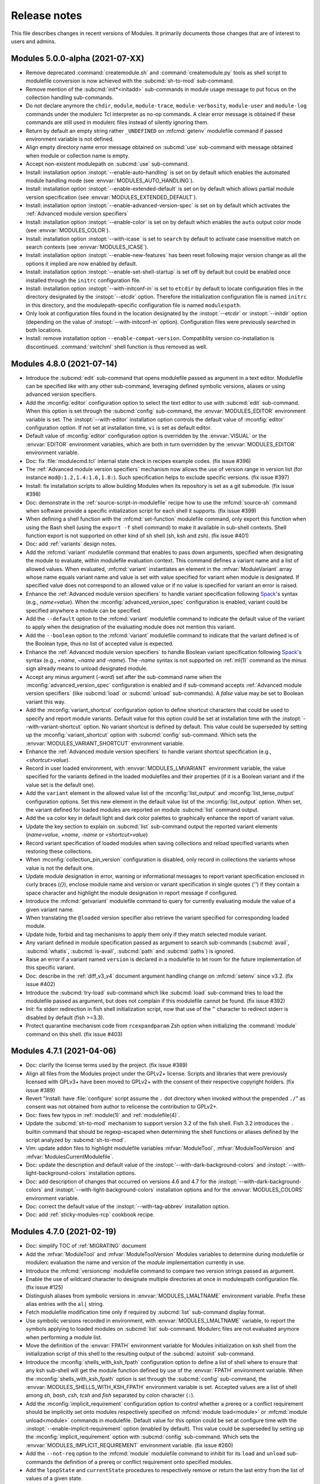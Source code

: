 .. _NEWS:

Release notes
=============

This file describes changes in recent versions of Modules. It primarily
documents those changes that are of interest to users and admins.

.. _5.0 release notes:

Modules 5.0.0-alpha (2021-07-XX)
--------------------------------

* Remove deprecated :command:`createmodule.sh` and :command:`createmodule.py`
  tools as shell script to modulefile conversion is now achieved with the
  :subcmd:`sh-to-mod` sub-command.
* Remove mention of the :subcmd:`init*<initadd>` sub-commands in module usage
  message to put focus on the collection handling sub-commands.
* Do not declare anymore the ``chdir``, ``module``, ``module-trace``,
  ``module-verbosity``, ``module-user`` and ``module-log`` commands under the
  modulerc Tcl interpreter as no-op commands. A clear error message is
  obtained if these commands are still used in modulerc files instead of
  silently ignoring them.
* Return by default an empty string rather ``_UNDEFINED`` on :mfcmd:`getenv`
  modulefile command if passed environment variable is not defined.
* Align empty directory name error message obtained on :subcmd:`use`
  sub-command with message obtained when module or collection name is empty.
* Accept non-existent modulepath on :subcmd:`use` sub-command.
* Install: installation option :instopt:`--enable-auto-handling` is set on by
  default which enables the automated module handling mode (see
  :envvar:`MODULES_AUTO_HANDLING`).
* Install: installation option :instopt:`--enable-extended-default` is set on
  by default which allows partial module version specification (see
  :envvar:`MODULES_EXTENDED_DEFAULT`).
* Install: installation option :instopt:`--enable-advanced-version-spec` is
  set on by default which activates the :ref:`Advanced module version
  specifiers`
* Install: installation option :instopt:`--enable-color` is set on by default
  which enables the ``auto`` output color mode (see :envvar:`MODULES_COLOR`).
* Install: installation option :instopt:`--with-icase` is set to ``search``
  by default to activate case insensitive match on search contexts (see
  :envvar:`MODULES_ICASE`).
* Install: installation option :instopt:`--enable-new-features` has been reset
  following major version change as all the options it implied are now enabled
  by default.
* Install: installation option :instopt:`--enable-set-shell-startup` is set
  off by default but could be enabled once installed through the ``initrc``
  configuration file.
* Install: installation option :instopt:`--with-initconf-in` is set to
  ``etcdir`` by default to locate configuration files in the directory
  designated by the :instopt:`--etcdir` option. Therefore the initialization
  configuration file is named ``initrc`` in this directory, and the
  modulepath-specific configuration file is named ``modulespath``.
* Only look at configuration files found in the location designated by the
  :instopt:`--etcdir` or :instopt:`--initdir` option (depending on the value
  of :instopt:`--with-initconf-in` option). Configuration files were
  previously searched in both locations.
* Install: remove installation option ``--enable-compat-version``.
  Compatiblity version co-installation is discontinued. :command:`switchml`
  shell function is thus removed as well.


.. _4.8 release notes:

Modules 4.8.0 (2021-07-14)
--------------------------

* Introduce the :subcmd:`edit` sub-command that opens modulefile passed as
  argument in a text editor. Modulefile can be specified like with any other
  sub-command, leveraging defined symbolic versions, aliases or using advanced
  version specifiers.
* Add the :mconfig:`editor` configuration option to select the text editor to
  use with :subcmd:`edit` sub-command. When this option is set through the
  :subcmd:`config` sub-command, the :envvar:`MODULES_EDITOR` environment
  variable is set. The :instopt:`--with-editor` installation option controls
  the default value of :mconfig:`editor` configuration option. If not set at
  installation time, ``vi`` is set as default editor.
* Default value of :mconfig:`editor` configuration option is overridden by the
  :envvar:`VISUAL` or the :envvar:`EDITOR` environment variables, which are
  both in turn overridden by the :envvar:`MODULES_EDITOR` environment
  variable.
* Doc: fix :file:`modulecmd.tcl` internal state check in recipes example
  codes. (fix issue #396)
* The :ref:`Advanced module version specifiers` mechanism now allows the use
  of version range in version list (for instance ``mod@:1.2,1.4:1.6,1.8:``).
  Such specification helps to exclude specific versions. (fix issue #397)
* Install: fix installation scripts to allow building Modules when its
  repository is set as a git submodule. (fix issue #398)
* Doc: demonstrate in the :ref:`source-script-in-modulefile` recipe how to use
  the :mfcmd:`source-sh` command when software provide a specific
  initialization script for each shell it supports. (fix issue #399)
* When defining a shell function with the :mfcmd:`set-function` modulefile
  command, only export this function when using the Bash shell (using the
  ``export -f`` shell command) to make it available in sub-shell contexts.
  Shell function export is not supported on other kind of sh shell (sh, ksh
  and zsh). (fix issue #401)
* Doc: add :ref:`variants` design notes.
* Add the :mfcmd:`variant` modulefile command that enables to pass down
  arguments, specified when designating the module to evaluate, within
  modulefile evaluation context. This command defines a variant name and a
  list of allowed values. When evaluated, :mfcmd:`variant` instantiates an
  element in the :mfvar:`ModuleVariant` array whose name equals variant name
  and value is set with value specified for variant when module is designated.
  If specified value does not correspond to an allowed value or if no value
  is specified for variant an error is raised.
* Enhance the :ref:`Advanced module version specifiers` to handle variant
  specification following `Spack`_'s syntax (e.g., *name=value*). When the
  :mconfig:`advanced_version_spec` configuration is enabled, variant could be
  specified anywhere a module can be specified.
* Add the ``--default`` option to the :mfcmd:`variant` modulefile command to
  indicate the default value of the variant to apply when the designation of
  the evaluating module does not mention this variant.
* Add the ``--boolean`` option to the :mfcmd:`variant` modulefile command to
  indicate that the variant defined is of the Boolean type, thus no list of
  accepted value is expected.
* Enhance the :ref:`Advanced module version specifiers` to handle Boolean
  variant specification following `Spack`_'s syntax (e.g., *+name*, *~name*
  and *-name*). The *-name* syntax is not supported on :ref:`ml(1)` command as
  the minus sign already means to unload designated module.
* Accept any minus argument (*-word*) set after the sub-command name when the
  :mconfig:`advanced_version_spec` configuration is enabled and if sub-command
  accepts :ref:`Advanced module version specifiers` (like :subcmd:`load` or
  :subcmd:`unload` sub-commands). A *false* value may be set to Boolean
  variant this way.
* Add the :mconfig:`variant_shortcut` configuration option to define shortcut
  characters that could be used to specify and report module variants. Default
  value for this option could be set at installation time with the
  :instopt:`--with-variant-shortcut` option. No variant shortcut is defined by
  default. This value could be superseded by setting up the
  :mconfig:`variant_shortcut` option with :subcmd:`config` sub-command. Which
  sets the :envvar:`MODULES_VARIANT_SHORTCUT` environment variable.
* Enhance the :ref:`Advanced module version specifiers` to handle variant
  shortcut specification (e.g., *<shortcut>value*).
* Record in user loaded environment, with :envvar:`MODULES_LMVARIANT`
  environment variable, the value specified for the variants defined in the
  loaded modulefiles and their properties (if it is a Boolean variant and if
  the value set is the default one).
* Add the ``variant`` element in the allowed value list of the
  :mconfig:`list_output` and :mconfig:`list_terse_output` configuration
  options. Set this new element in the default value list of the
  :mconfig:`list_output` option. When set, the variant defined for loaded
  modules are reported on module :subcmd:`list` command output.
* Add the ``va`` color key in default light and dark color palettes to
  graphically enhance the report of variant value.
* Update the key section to explain on :subcmd:`list` sub-command output the
  reported variant elements (*name=value*, *+name*, *-name* or
  *<shortcut>value*)
* Record variant specification of loaded modules when saving collections and
  reload specified variants when restoring these collections.
* When :mconfig:`collection_pin_version` configuration is disabled, only
  record in collections the variants whose value is not the default one.
* Update module designation in error, warning or informational messages to
  report variant specification enclosed in curly braces (*{}*), enclose module
  name and version or variant specification in single quotes (*''*) if they
  contain a space character and highlight the module designation in report
  message if configured.
* Introduce the :mfcmd:`getvariant` modulefile command to query for currently
  evaluating module the value of a given variant name.
* When translating the ``@loaded`` version specifier also retrieve the variant
  specified for corresponding loaded module.
* Update hide, forbid and tag mechanisms to apply them only if they match
  selected module variant.
* Any variant defined in module specification passed as argument to search
  sub-commands (:subcmd:`avail`, :subcmd:`whatis`, :subcmd:`is-avail`,
  :subcmd:`path` and :subcmd:`paths`) is ignored.
* Raise an error if a variant named ``version`` is declared in a modulefile to
  let room for the future implementation of this specific variant.
* Doc: describe in the :ref:`diff_v3_v4` document argument handling change on
  :mfcmd:`setenv` since v3.2. (fix issue #402)
* Introduce the :subcmd:`try-load` sub-command which like :subcmd:`load`
  sub-command tries to load the modulefile passed as argument, but does not
  complain if this modulefile cannot be found. (fix issue #392)
* Init: fix stderr redirection in fish shell initialization script, now that
  use of the ``^`` character to redirect stderr is disabled by default (fish
  >=3.3).
* Protect quarantine mechanism code from ``rcexpandparam`` Zsh option when
  initializing the :command:`module` command on this shell. (fix issue #403)


.. _4.7 release notes:

Modules 4.7.1 (2021-04-06)
--------------------------

* Doc: clarify the license terms used by the project. (fix issue #389)
* Align all files from the Modules project under the GPLv2+ license. Scripts
  and libraries that were previously licensed with GPLv3+ have been moved to
  GPLv2+ with the consent of their respective copyright holders. (fix issue
  #389)
* Revert "Install: have :file:`configure` script assume the ``.`` dot
  directory when invoked without the prepended ``./``" as consent was not
  obtained from author to relicense the contribution to GPLv2+.
* Doc: fixes few typos in :ref:`module(1)` and :ref:`modulefile(4)`.
* Update the :subcmd:`sh-to-mod` mechanism to support version 3.2 of the fish
  shell. Fish 3.2 introduces the ``.`` builtin command that should be
  regexp-escaped when determining the shell functions or aliases defined by
  the script analyzed by :subcmd:`sh-to-mod`.
* Vim: update addon files to highlight modulefile variables
  :mfvar:`ModuleTool`, :mfvar:`ModuleToolVersion` and
  :mfvar:`ModulesCurrentModulefile`.
* Doc: update the description and default value of the
  :instopt:`--with-dark-background-colors` and
  :instopt:`--with-light-background-colors` installation options.
* Doc: add description of changes that occurred on versions 4.6 and 4.7 for
  the :instopt:`--with-dark-background-colors` and
  :instopt:`--with-light-background-colors` installation options and for the
  :envvar:`MODULES_COLORS` environment variable.
* Doc: correct the default value of the :instopt:`--with-tag-abbrev`
  installation option.
* Doc: add :ref:`sticky-modules-rcp` cookbook recipe.


Modules 4.7.0 (2021-02-19)
--------------------------

* Doc: simplify TOC of :ref:`MIGRATING` document
* Add the :mfvar:`ModuleTool` and :mfvar:`ModuleToolVersion` Modules
  variables to determine during modulefile or modulerc evaluation the name and
  version of the *module* implementation currently in use.
* Introduce the :mfcmd:`versioncmp` modulefile command to compare two version
  strings passed as argument.
* Enable the use of wildcard character to designate multiple directories at
  once in modulespath configuration file. (fix issue #125)
* Distinguish aliases from symbolic versions in :envvar:`MODULES_LMALTNAME`
  environment variable. Prefix these alias entries with the ``al|`` string.
* Fetch modulefile modification time only if required by :subcmd:`list`
  sub-command display format.
* Use symbolic versions recorded in environment, with
  :envvar:`MODULES_LMALTNAME` variable, to report the symbols applying to
  loaded modules on :subcmd:`list` sub-command. Modulerc files are not
  evaluated anymore when performing a module list.
* Move the definition of the :envvar:`FPATH` environment variable for Modules
  initialization on ksh shell from the initialization script of this shell to
  the resulting output of the :subcmd:`autoinit` sub-command.
* Introduce the :mconfig:`shells_with_ksh_fpath` configuration option to
  define a list of shell where to ensure that any ksh sub-shell will get the
  module function defined by use of the :envvar:`FPATH` environment variable.
  When the :mconfig:`shells_with_ksh_fpath` option is set through the
  :subcmd:`config` sub-command, the :envvar:`MODULES_SHELLS_WITH_KSH_FPATH`
  environment variable is set. Accepted values are a list of shell among *sh*,
  *bash*, *csh*, *tcsh* and *fish* separated by colon character (``:``).
* Add the :mconfig:`implicit_requirement` configuration option to control
  whether a prereq or a conflict requirement should be implicitly set onto
  modules respectively specified on :mfcmd:`module load<module>` or
  :mfcmd:`module unload<module>` commands in modulefile. Default value for
  this option could be set at configure time with the
  :instopt:`--enable-implicit-requirement` option (enabled by default). This
  value could be superseded by setting up the :mconfig:`implicit_requirement`
  option with :subcmd:`config` sub-command. Which sets the
  :envvar:`MODULES_IMPLICIT_REQUIREMENT` environment variable. (fix issue
  #260)
* Add the ``--not-req`` option to the :mfcmd:`module` modulefile command to
  inhibit for its ``load`` and ``unload`` sub-commands the definition of a
  prereq or conflict requirement onto specified modules.
* Add the ``lpopState`` and ``currentState`` procedures to respectively remove
  or return the last entry from the list of values of a given state.
* Add the ``topState`` and ``depthState`` procedures to respectively return
  the first element from or the number of elements in the list of values of a
  given state.
* Remove the pre-definition of runtime states with no specific property. These
  basic states are defined on-the-fly which implied they are not reported on a
  :subcmd:`module config --dump-state<config>` command unless if instanciated.
* Introduce the ``loaded`` symbolic version among advanced version specifiers
  (e.g. ``foo@loaded``) to designate the currently loaded version of specified
  module. (fix issue #366)
* Doc: add *Module tags* design notes.
* Report tags applying to the modules returned by the :subcmd:`avail`
  sub-command. Adapt the regular, terse and JSON output styles to report these
  tags along the module they are attached to (enclosed in ``<>``). Reported
  tags currently are states that apply to modules: ``auto-loaded``,
  ``forbidden``, ``hidden``, ``loaded``, ``nearly-forbidden``, ``sticky`` and
  ``super-sticky``.
* Record tags applying to each loaded module in the :envvar:`MODULES_LMTAG`
  environment variable to make this information persist after module being
  loaded.
* Report tags applying to the loaded modules returned by the :subcmd:`list`
  sub-command. Adapt the regular and JSON output styles to report these tags
  along the module they are attached to (enclosed in ``<>``). Reported tags
  currently are states applying to loaded modules: ``auto-loaded``,
  ``hidden-loaded``, ``nearly-forbidden``, ``sticky`` and ``super-sticky``.
* Introduce the :mfcmd:`module-info tags<module-info>` modulefile command to
  query the tags that apply to the currently evaluated modulefile.
* Add the :mfcmd:`module-tag` modulefile command to associate tag to
  designated modulefile. Those tags are reported on :subcmd:`avail` and
  :subcmd:`list` sub-commands along the module they are attached to.
  :mfcmd:`module-tag` supports the advanced module version specifier syntax.
* Add the :mconfig:`tag_abbrev` configuration option to define abbreviated
  strings for module tags and use these abbreviations instead of tag names
  when reporting tags on :subcmd:`avail` and :subcmd:`list` command results.
  Default value for this option could be set at configure time with the
  :instopt:`--with-tag-abbrev` option. By default the following abbreviations
  are set: ``aL`` for *auto-loaded*, ``F`` for *forbidden*, ``H`` for
  *hidden*, ``H`` for *hidden-loaded*, ``L`` for *loaded*, ``nF`` for
  *nearly-forbidden*, ``S`` for *sticky*, ``sS`` for *super-sticky*. This
  value could be superseded by setting up the :mconfig:`tag_abbrev` option
  with :subcmd:`config` sub-command. Which sets the
  :envvar:`MODULES_TAG_ABBREV` environment variable.
* A Select Graphic Rendition (SGR) code can be associated to module tag names
  or abbreviation strings in the color palette to graphically render these
  tags over the module name they are associated to. The default light and dark
  color palettes have been updated to set a color code for all basic module
  tags. When a color code is set for a tag, it is then graphically rendered
  over the module names and not reported along module name by its tag name or
  abbreviation. When multiple colored tags apply to a given module, each tag
  is graphically rendered over a sub-part of the module name.
* Add the :mconfig:`tag_color_name` configuration option to designate module
  tags whose graphical rendering should be applied to their own name or
  abbreviation rather than over the module name they are attached to.
  Default value for this option could be set at configure time with the
  :instopt:`--with-tag-color-name` option (empty by default). This value could
  be superseded by setting up the :mconfig:`tag_color_name` option with
  :subcmd:`config` sub-command. Which sets the
  :envvar:`MODULES_TAG_COLOR_NAME` environment variable.
* Add the ``--hidden-loaded`` option to the :mfcmd:`module-hide` modulefile
  command that indicates module should be hidden once loaded. When set, the
  ``hidden-loaded`` module tag applies to module specification set on
  :mfcmd:`module-hide` command.
* Do not report on :subcmd:`list` sub-command results the loaded modules
  associated with the ``hidden-loaded`` tag, unless if the :option:`--all`
  option is set.
* Doc: add an ``hidden-loaded`` example in the *Hide and forbid modules*
  cookbook recipe.
* Introduce the ``verbose2`` verbosity level between ``verbose`` and ``trace``
  levels. Verbose2 mode can be enabled by setting the :mconfig:`verbosity`
  config to the ``verbose2`` value or by using the :option:`-v` command-line
  switch twice.
* Do not report the load, unload or switch of modules set ``hidden-loaded`` if
  these modules have been loaded, unloaded or switched automatically. Unless
  the verbosity mode is set to ``verbose2`` or any higher level or if any
  specific messages have to be reported for these module evaluations.
* Report when trying to load a module which is already loaded or when trying
  to unload a module which is not loaded in case the verbosity mode is set to
  ``verbose2`` or any higher level. (fix issue #187)
* Doc: improve readability of version 4 improvements in :ref:`diff_v3_v4`
  document.
* Introduce stickyness: module tagged ``sticky`` with :mfcmd:`module-tag`
  command cannot be unloaded unless if the unload is forced or if the module
  is reloaded. (fix issue #269)
* Introduce super-stickyness: module tagged ``super-sticky`` with
  :mfcmd:`module-tag` command cannot be unloaded even if the unload is forced
  unless if the module is reloaded. (fix issue #269)
* Allow swap of sticky or super-sticky modules by another modulefile version
  if stickyness definition applies to module parent name. E.g., *foo/1.0* can
  be swapped by *foo/2.0* if sticky tag applies to *foo*.
* When forcing purge with a :subcmd:`purge --force<purge>` sub-command, also
  unload the modules that are depended by unloadable modules.
* Doc: improve readability of Modules installation configuration in
  :ref:`INSTALL` document and enable hypertext reference to these elements.
* Doc: improve readability of module command configuration option in
  :ref:`module(1)` document and enable hypertext reference to these elements.
* Doc: describe in HTML documentation when installation options, module
  command configuration options and options of modulefile command or module
  sub-command were introduced.
* Doc: update HTML documentation Table Of Content.
* Doc: improve markup of module sub-commands, modulefile commands,
  installation option, module configuration option across documentation.
* Doc: colorize terminal output examples in :ref:`MIGRATING` document.
* Abort modulefile read if first file content chunk does not start with the
  ``#%Module`` magic cookie. (fix issue #375)
* Install: add installation option :instopt:`--enable-new-features` that
  enables all at once the installation options that are disabled by default
  due to the substantial behavior changes they imply.
* Add a *Key* section at the end of :subcmd:`avail` and :subcmd:`list`
  sub-commands to explain the meaning of graphical renditions or of elements
  set in parentheses or chevrons along module name.
* Fix output of :subcmd:`avail` and :subcmd:`list` sub-commands on very small
  termminal width. (fix issue #378)
* Add :mconfig:`mcookie_version_check` configuration to define if version set
  in modulefile magic cookie should be checked against :command:`module`
  current version to determine if modulefile can be evaluated. The new
  configuration, which is enabled by default, can be set at installation time
  with configure option :instopt:`--enable-mcookie-version-check` or can be
  superseded later on with the :envvar:`MODULES_MCOOKIE_VERSION_CHECK`
  environment variable. (fix issue #377)
* Fix output of modulefile evaluation error stack trace on very small terminal
  width. (fix issues #379 and #381)
* Correct :subcmd:`config` sub-command to set :mconfig:`nearly_forbidden_days`
  configuration. (fix issue #380)
* Init: reduce usage of helper variables in :file:`bash_completion` and
  :file:`tcsh_completion` that are showing up in the output of the shell's
  ``set`` command. (fix issue #382 with contribution from Colin Marquardt)
* Consider modulepath starting with a reference to an environment variable as
  absolute. (fix issue #376)
* Consider the :subcmd:`module load<load>` performed in the user or the global
  RC file like load commands issued from initialization RC file. (fix issue
  #372)
* Install: have :file:`configure` script assume the ``.`` dot directory when
  invoked without the prepended ``./``. (contribution from R.K. Owen)
* Install: disable the Makefile rules to build the HTML documentation in case
  if the documentation is found pre-built in the dist archive.
* Install: do not flag documentation as pre-built if :file:`configure` script
  is ran another time after building docs.
* Restrict the value accepted by :mconfig:`nearly_forbidden_days`
  configuration and :instopt:`--with-nearly-forbidden-days` installation
  option to integers comprised between 0 and 365.
* Install: color *ERROR* and *WARNING* message headers produced by
  file:`configure` script if output is sent to a terminal.
* Install: split error messages produced by file:`configure` script over an
  additional line when too long.
* Doc: add *Output configuration* design notes.
* Introduce the :mconfig:`avail_output` and :mconfig:`avail_terse_output`
  configuration options to define the content to report in addition to the
  available module names respectively for :subcmd:`avail` sub-command regular
  and terse output modes. Excepted value for these configuration options is a
  colon separated list of elements to report. Default value is
  ``modulepath:alias:dirwsym:sym:tag:key`` for :mconfig:`avail_output` and
  ``modulepath:alias:dirwsym:sym:tag`` for :mconfig:`avail_terse_output`.
  These values can be changed at installation time respectively with the
  :instopt:`--with-avail-output` and :instopt:`--with-avail-terse-output`
  options. These values can then be superseded by using the :subcmd:`config`
  sub-command which sets the :envvar:`MODULES_AVAIL_OUTPUT` and
  :envvar:`MODULES_AVAIL_TERSE_OUTPUT` environment variables.
* Introduce the :mconfig:`list_output` and :mconfig:`list_terse_output`
  configuration options to define the content to report in addition to the
  available module names respectively for :subcmd:`list` sub-command regular
  and terse output modes. Excepted value for these configuration options is a
  colon separated list of elements to report. Default value is
  ``header:idx:sym:tag:key`` for :mconfig:`list_output` and ``header`` for
  :mconfig:`list_terse_output`. These values can be changed at installation
  time respectively with the :instopt:`--with-list-output` and
  :instopt:`--with-list-terse-output` options. These values can then be
  superseded by using the :subcmd:`config` sub-command which sets the
  :envvar:`MODULES_LIST_OUTPUT` and :envvar:`MODULES_LIST_TERSE_OUTPUT`
  environment variables.
* Add the :option:`--output`/:option:`-o` command-line switches to supersede
  the output configuration of :subcmd:`avail` or :subcmd:`list` sub-commands
  on their regular or terse output modes.
* Remove the ``avail_report_dir_sym`` and ``avail_report_mfile_sym`` locked
  configuration options whose behaviors can now be obtained by respectively
  adding the ``dirwsym`` and ``sym`` elements to the :mconfig:`avail_output`
  or :mconfig:`avail_terse_output` configuration options.
* When ``modulepath`` is omitted from the content to report on :subcmd:`avail`
  sub-command, available modules collected from global/user rc and enabled
  modulepaths are aggregated and reported all together.
* Install: print generated file names rather commands executed to generate
  these files on Makefile build targets. Output obtained when building Modules
  is this way simplified. When option ``V=1`` is passed to ``make``, the
  verbose mode is enabled and run commands are shown. The simplified ``make``
  output does not apply to the install, test and clean targets or any target
  similar to them.
* Install: fix configure and build files of Modules Tcl extension library to
  make them compatible with autoconf >=2.69.
* Script: correctly detect previous Modules version number released from a
  side git branch on :command:`mpub` command.
* Install: align RPM spec file syntax with spec file used on Fedora. Add
  missing build dependency on ``make`` package. Also remove obsolete ``Group``
  RPM tag.
* Add the :mconfig:`term_width` configuration option to set the width of the
  output. This configuration option is set to ``0`` by default, which means
  that the output width is the full terminal width. The
  :option:`--width`/:option:`-w` command line switches are added to supersede
  the value of the configuration option. (fix issue #359 with contribution
  from Anaïs Gaertner)
* Doc: add a *Get Modules* section in :ref:`INSTALL` document to provide
  download links for Modules' sources. (fix issue #387)


.. _4.6 release notes:

Modules 4.6.1 (2020-11-14)
--------------------------

* Lib: implement ``initStateClockSeconds`` as a Tcl command in
  libtclenvmodules to provide an optimized way to retrieve current Epoch time.
* Lib: implement ``parseDateTimeArg`` as a Tcl command in libtclenvmodules to
  provide an optimized way to convert a datetime string into an Epoch time.
* When full module specification is equal to ``@``, raise an error as no
  module name is provided. (fix issue #362)
* Optimize internal recording of hidden module and tag specification when
  parsing modulerc files in order to reduce the time taken to test if a given
  module is hidden or if a given tag applies to it.
* Script: add the ability to select the benchmark test to perform on
  :command:`mb` utility.
* Doc: add *Use new features without breaking old module command* cookbook
  recipe
* Doc: rework option description for :mfcmd:`module-hide` and
  :mfcmd:`module-forbid` commands in :ref:`modulefile(4)` document.
* Doc: describe in :ref:`diff_v3_v4` document that shell special characters
  like backticks are escaped when used in values starting Modules 4.0. (fix
  issue #365)
* Doc: make the ENVIRONMENT section from :ref:`modulefile(4)` man page point
  to the ENVIRONMENT section of :ref:`module(1)` man page.
* Fix :subcmd:`clear` sub-command to unset the :envvar:`MODULES_LMSOURCESH`
  environment variable. (fix issue #367)
* Correctly return on :subcmd:`avail` sub-command a symbolic version defined
  in a global RC file when specifically searched. (fix issue #368)
* Fix module hiding resolution for symbolic versions defined in a global RC
  file when :mfcmd:`module-hide` statements are set in the modulepath where
  the modulefiles targeted by these symbols are located. (fix issue #369)
* When a module fails to unload during a :subcmd:`purge` sub-command, preserve
  loaded the modules it requires to keep environment consistent. (fix issue
  #370)
* Doc: add *Hide and forbid modules* cookbook recipe.


Modules 4.6.0 (2020-09-16)
--------------------------

* Rework internal state handling to gather all state definitions in a global
  array and use the same initialization and retrieval procedure, named
  ``getState``, for all these states.
* Add the ``setState``, ``unsetState``, ``lappendState``, ``isStateDefined``
  and ``isStateEqual`` procedures to provide unified ways to set or check the
  value of state.
* Introduce the :subcmd:`sh-to-mod` sub-command, to evaluate shell script and
  determine the environment changes it does. Corresponding modulefile
  content is outputted as a result. Changes on environment variables, shell
  aliases, shell functions and current working directory are tracked. The
  following shells are supported: sh, dash, csh, tcsh, bash, ksh, ksh93, zsh
  and fish.
* Doc: add *Source shell script in modulefile* design notes.
* Introduce the :mfcmd:`source-sh` modulefile command, to evaluate shell
  script and apply resulting environment changes through modulefile commands.
  When a modulefile using :mfcmd:`source-sh` modulefile command is loaded, the
  modulefile commands resulting from shell script evaluation are recorded in
  the :envvar:`MODULES_LMSOURCESH` environment variable to be able to undo
  these environment changes when modulefile is unloaded and to report the
  modulefile commands used when modulefile is displayed. The same kind of
  environment changes than the :subcmd:`sh-to-mod` sub-command are tracked.
  The same list of shells than :subcmd:`sh-to-mod` sub-command are supported.
  (fix issue #346)
* Doc: add *Source shell script in modulefile* cookbook recipe.
* Doc: embed new Modules logo on website, online README and documentation
  portal.
* Install: disable by default the build of Modules compatibility version. From
  now on, option :instopt:`--enable-compat-version` has to be set to trigger
  this build.
* Introduce the ``username`` sub-command to the :mfcmd:`module-info`
  modulefile command to get the username of the user currently running
  :file:`modulecmd.tcl` or to test a string passed as argument corresponds to
  this username.
* Introduce the ``usergroups`` sub-command to the :mfcmd:`module-info`
  modulefile command to get all the groups of the user currently running
  :file:`modulecmd.tcl` or to test a string passed as argument corresponds to
  one of these groups.
* Doc: improve markup of :ref:`NEWS` and :ref:`MIGRATING` documents starting
  from this 4.6 version to enable references to module sub-commands, command
  line switches, environment variables and modulefile Tcl commands.
* Use inclusive terminology to eliminate *master* and *slave* terms as much as
  possible from code source and documentation.
* Doc: use a versioned magic cookie in examples that demonstrate new
  modulefile features. (fix issue #349)
* Introduce the :instopt:`--enable-multilib-support` configure option to add
  mechanism in :file:`modulecmd.tcl` to look at an alternative location to
  find the Modules Tcl extension library in case this library cannot be found
  at its main location.
* Lib: remove *fetch_hidden* argument from ``getFilesInDirectory`` procedure
  of Modules Tcl extension library.
* Doc: add *Hide or forbid modulefile* design notes.
* Add the :mfcmd:`module-hide` modulefile command, to dynamically hide
  modulefile, module alias or symbolic version matching passed specification.
  When hidden, a modulefile, an alias or a symbolic version is not reported
  nor selected unless referred by its exact name, like for module whose name
  or version starts with a dot character. :mfcmd:`module-hide` supports the
  advanced module version specifiers. (fix issue #202)
* Add option ``--soft`` to the :mfcmd:`module-hide` modulefile command to
  introduce a soften level of camouflage: modules targeted by such hide
  directive are made visible as soon as their root name is part of search
  query.
* Add option ``--hard`` to the :mfcmd:`module-hide` modulefile command to
  introduce a hardened level of camouflage: modules targeted by such hide
  directive keep being hidden even if they are fully matched by search query.
* Do not report among :subcmd:`whatis` search result the modulefiles with
  version name prefixed by a dot character and targeted by a symbolic version
  unless if they are precisely searched.
* When a loading module has hidden alternative names (hidden due to their
  name or version starting with a dot character or because they match a
  :mfcmd:`module-hide` statement), these alternative names are not recorded in
  environment unless if they are not hard-hidden and if they have been used in
  query to select loading module.
* On :subcmd:`avail` sub-command, remove hidden symbolic versions from the
  list to display along modulefile or directory they target, unless these
  symbols are not hard-hidden and are used in query to search modules.
* When the :option:`--default` filter of :subcmd:`avail` sub-command is set,
  unhide all the *default* symbolic versions or modules targeted by these
  symbols unless if they are hard-hidden.
* Define the *default* and *latest* automatic symbolic versions only if
  relative module name matches search query to ensure all elements for this
  module have been processed prior assigning the symbols.
* In case a symbolic version is transitively applied toward a modulefile, like
  for instance when this symbol is first set onto a directory, record the
  resolution of each transitively applied symbol. By doing so, a module
  :subcmd:`load` tentative using the transitively applied symbolic version
  will now correctly resolve to the modulefile targeted by symbol.
* Fix use of the advanced version specifiers in arguments to the
  :mfcmd:`is-avail` modulefile command.
* Introduce the :option:`--all`/:option:`-a` option for :subcmd:`avail`,
  :subcmd:`aliases`, :subcmd:`whatis` and :subcmd:`search` sub-commands, to
  include in the search process all hidden modulefiles, module aliases or
  symbolic versions. Hard-hidden modules stay hidden even if
  :option:`--all`/:option:`-a` option is used.
* Add the :mfcmd:`module-forbid` modulefile command, to dynamically forbid
  evaluation of modulefile matching passed specification. When forbidden, a
  module cannot be loaded and an access error is obtained when trying to
  evaluate them. :mfcmd:`module-forbid` supports the advanced module version
  specifiers.
* Add ``--not-user`` and ``--not-group`` options to :mfcmd:`module-hide` and
  :mfcmd:`module-forbid` modulefile commands to ignore hiding or forbidding
  definition if current user is respectively part of specified username list
  or member of one of specified group list.
* Add ``--before`` and ``--after`` options to :mfcmd:`module-hide` and
  :mfcmd:`module-forbid` modulefile commands to ignore hiding or forbidding
  definition respectively after and before a specified date time. Accepted
  date time format is ``YYYY-MM-DD[THH:MM]``.
* Add ``--message`` option to :mfcmd:`module-forbid` modulefile command to
  supplement the error message obtained when trying to evaluate a forbidden
  module.
* When a module that will soon be forbidden (as the date limit specified on
  the ``--after`` option of a matching :mfcmd:`module-forbid` command is near)
  is evaluated, warn user this module access will soon be denied.
* The range of time the above warning appears can be controlled with the
  :mconfig:`nearly_forbidden_days` configuration option, whose value equals to
  the number of days prior the module starts to be forbidden. This
  configuration is set to ``14`` (days) by default and this value can be
  controlled at :file:`configure` time with
  :instopt:`--with-nearly-forbidden-days` option. When the
  :mconfig:`nearly_forbidden_days` configuration is set through the
  :subcmd:`config` sub-command, the :envvar:`MODULES_NEARLY_FORBIDDEN_DAYS`
  environment variable is set.
* Add ``--nearly-message`` option to :mfcmd:`module-forbid` modulefile command
  to supplement the warning message obtained when evaluating a nearly
  forbidden module.
* Add the ``debug2`` verbosity level, to report each call of
  :file:`modulecmd.tcl` internal procedures in addition to debug messages.
  Debug2 mode can be enabled by setting the :mconfig:`verbosity` config to the
  ``debug2`` value or by using the :option:`-D` command-line switch twice.
* Install: look for ``make`` rather ``gmake`` on MinGW and build library with
  a ``.dll`` extension on this platform.
* Add the ``trace`` verbosity level, to report details on module searches,
  resolutions, selections and evaluations. Trace mode can be enabled by
  setting the ``verbosity`` config to the ``trace`` value or by using the
  :option:`-T`/:option:`--trace` command-line switches.
* Introduce the ``tr`` key in the color palette to specifically render trace
  messages. Default value for ``tr`` key is ``2`` (decreased intensity).
* When trying to set an environment variable to an empty value on the Windows
  platform, unset this environment variable instead to cope with the
  underlying OS behavior.


.. _4.5 release notes:

Modules 4.5.3 (2020-08-31)
--------------------------

* Install: take into account the ``--build``, ``--host``, ``--target``,
  ``--enable-dependency-tracking`` and ``--disable-dependency-tracking``
  configure options to transmit them to the :file:`configure` scripts of
  Modules Tcl extension library and Modules compatibility version. (fix issue
  #354)
* Install: ignore some regular options of an Autoconf :file:`configure` script
  that are useless for this project but usually implied in build macros (like
  RPM ``%configure`` macro).
* Install: ignore unsupported ``--enable-*`` and ``--with-*`` options on
  :file:`configure` script rather raise an error and add support to define
  environment variable and build system type as :file:`configure` script
  arguments to comply with `GNU configuration recommendations`_.
* Install: fix :file:`modulecmd` pre-alternatives check in RPM spec file.
* Install: use ``%make_build`` and ``%make_install`` macros in RPM spec file.
* When :mfcmd:`module switch<module>` command is used in modulefile, do not
  state when processing it a conflict over switched-off module if its
  specification on the ``module switch`` command also matches switched-on
  module's specification. Allow this way the replacement of any loaded version
  of a module for a specific one required by currently loading module. (fix
  issue #355)
* Correctly report failed attempts to load module requirements expressed with
  advanced version specifiers. (fix issue #356)

.. _GNU configuration recommendations: https://www.gnu.org/prep/standards/html_node/Configuration.html


Modules 4.5.2 (2020-07-30)
--------------------------

* Init: :subcmd:`list` and :subcmd:`source` sub-commands do not take available
  modules as argument in fish completion script.
* Init: fix option list for :subcmd:`search` sub-command in bash completion
  script.
* Fix double error counter increase when modulefile evaluation breaks.
* Install: adapt :file:`configure` script to pass to the :file:`configure`
  script of Modules compatibility version only a subset of the options it
  supports (most commonly used options).
* Install: raise an error when an unknown option is passed to
  :file:`configure` script rather silently ignore it. (fix issue #348)
* Install: enable the definition of installation directory options of
  :file:`configure` script with the ``--option value`` syntax in addition to
  the ``--option=value`` syntax. (fix issue #348)
* Doc: alphabetically sort sub-commands of :mfcmd:`module-info` modulefile Tcl
  command in :ref:`modulefile(4)` document.
* Script: clean previously built environment-modules RPMs in :command:`mrel`.
* Clearly separate quarantine variable definition from tclsh binary on
  :file:`modulecmd.tcl` evaluated command call in ``_module_raw`` function for
  *sh*, *bash*, *ksh* and *zsh* shells. (fix issue #350)
* Doc: clarify in documentation index that Environment Modules should not be
  confused with language-specific modules. (contribution from Rob Hurt)
* Adapt conflict detection tests to ensure a module loaded by its full
  pathname will not detect itself as a conflict when declaring a reflexive
  conflict. (fix issue #352)
* Adapt the :command:`mrel` and :command:`mpub` commands to produce new
  Modules release from a *vZ.Y.x* git branch rather than from the repository
  main branch.


Modules 4.5.1 (2020-06-01)
--------------------------

* Install: consistently output Makefile warning messages on stderr.
* Script: add the ``mrel`` script, that automates build of the Modules release
  files and performs tests over these distribution files to guaranty their
  correctness.
* Script: add the ``mpub`` script, that automates Modules new release
  publishing over git repositories and websites.
* Install: remove project-specific tools from git repository export thus from
  release distribution files.
* Disable pager when ``clear`` sub-command is called from ``ml`` shortcut
  command. (fix issue #338)
* In case a modulefile evaluation fails, environment context prior this failed
  evaluation is restored. Fix environment variable restoration mechanism to
  keep the link that monitors and updates environment variable array ``env``
  in every Tcl sub-interpreters. (fix issue #340)
* Ensure environment variable change at the Tcl interpreter level is
  propagated to every sub-interpreters used to evaluate modulefiles or
  modulercs. (fix issue #342)
* Use absolute path to load Modules Tcl extension library. (fix issue #344
  with contribution from Roy Storey)
* Fix formatting of error stack trace not to look for internal commands to
  withdraw if start-up stack pattern cannot be matched.


Modules 4.5.0 (2020-04-07)
--------------------------

* Doc: fix typos and grammar mistakes on :ref:`module(1)`,
  :ref:`modulefile(4)` and :ref:`diff_v3_v4` documents. (contribution from
  Colin Marquardt)
* Doc: update cookbook recipes to highlight code of the Tcl scripts included.
  (contribution from Colin Marquardt)
* Doc: improve markup of :ref:`module(1)`, :ref:`modulefile(4)` and
  :ref:`diff_v3_v4` documents to enable references to module sub-commands,
  command line switches, environment variables and modulefile Tcl commands.
  (contribution from Colin Marquardt)
* Doc: alphabetically sort module sub-commands, command-line switches,
  environment variables and modulefile Tcl commands in :ref:`module(1)` and
  :ref:`modulefile(4)` documents.
* Introduce the ``ml`` command, a handy frontend to the ``module`` command.
  ``ml`` reduces the number of characters to type to trigger ``module``. With
  no argument ``ml`` is equivalent to ``module list``, ``ml mod`` corresponds
  to ``module load mod`` and ``ml -mod`` means ``module unload mod``. Multiple
  modules to either load or unload can be combined on a single command. ``ml``
  accepts all command-line switches and sub-commands accepted by ``module``
  command. ``ml`` command is defined by default. Its definition can be
  controlled at ``./configure`` time with :instopt:`--enable-ml` option or
  later on with :mconfig:`ml` configuration option (which defines
  ``MODULES_ML`` environment variable when set).
* Fix module sub-command abbreviation match to ensure passed abbreviated
  form fully match sub-command, not only its minimal abbreviated form. As an
  example, ``lod`` or ``loda`` do not match anymore the ``load``
  sub-command, ``lo`` or ``loa`` still do.
* Add the ``-j``/``--json`` command line switches to the ``avail``, ``list``,
  ``savelist``, ``whatis`` and ``search`` module sub-commands to render their
  output in `JSON`_ format. (fix issue #303)
* Script: remove need to build project management-specific tools
  (``mtreview``, ``mb``, ``mlprof`` and ``playdemo``) prior using them.
* Script: gather all distributed and maintained scripts in a ``script``
  directory at the root of the project repository tree.
* Install: provide Windows-specific batch files when ``./configure`` option
  :instopt:`--enable-windows-support` is set. module command wrapper
  ``module.cmd`` is installed in ``bindir`` and initialization script
  ``cmd.cmd`` in ``initdir``. Those batch files are relocatable and expect
  ``modulecmd.tcl`` in ``..\libexec`` directory. (fix issue #272 with
  contribution from Jacques Raphanel)
* Install: add ml command wrapper ``ml.cmd`` and install it in ``bindir`` when
  ``./configure`` option :instopt:`--enable-windows-support` is set.
* Install: introduce envml command wrapper ``envml.cmd`` for Windows ``cmd``
  shell and install it in ``bindir`` when ``./configure`` option
  :instopt:`--enable-windows-support` is set. (contribution from Jacques
  Raphanel)
* Doc: improve documentation portal index.
* Install: add ``dist-win`` target to Makefile in order to build a
  distribution zipball containing the required files to run Modules on a
  Windows platform. ``INSTALL.bat`` and ``UNINSTALL.bat`` Windows batch files
  are introduced and shipped in the zipball to automate installation and basic
  configuration of Modules on the Windows platform.
* Doc: update :ref:`INSTALL-win` document to describe how to install Modules
  with newly provided Windows-specific distribution zipball.
* Install: enable build of Modules from ``git archive`` tarball or zipball
  exports (like download source archives automatically provided on GitHub
  project)
* Install: ship reStructuredText and MarkDown source documents at the root of
  Modules distribution tarball rather their built txt counterpart.
* Script: fix ``createmodule.sh`` script to correctly analyses environment
  when shell functions are found defined in it.
* Script: inhibit output generated by scripts evaluated by ``createmodule.sh``
  and ``createmodule.py`` to ensure these outputs will not get in the way when
  analyzing the environment changes. (fix issue #309)
* Correctly handle symbolic version target including a whitespace in their
  name.
* Testsuite: output test error details whatever the testsuite run verbose
  mode.
* Install: adapt configure script and Makefile to detect ``python`` command
  location and set it as shebang for ``createmodule.py`` and
  ``gitlog2changelog.py``. If ``python`` command is not found, ``python3``
  then ``python2`` are searched.
* Install: enable to pass a specific Python interpreter command name or
  location at configure step with :instopt:`--with-python` option. Specified
  command name or location should be found on build system only if building
  from git repository.
* Install: build ``createmodule.py`` script and install it in ``bindir``.
* Install: update RPM spec file to explicitly define Python interpreter
  location.
* Script: fix ``createmodule.py`` script for Python3 (fix issue #315 with
  contribution from Armin Wehrfritz)
* Lift Perl variable strictness when defining ``_mlstatus`` variable in case
  ``modulecmd.tcl`` output is directly evaluated without use of the ``module``
  sub-routine in Perl script. (with contribution from Andrey Maslennikov)
* Script: fix path de-duplication in ``createmodule.sh``. (fix issue #316)
* Doc: add *Handling Compiler and other Package Dependencies* cookbook
  recipe, which discusses various strategies for creating modulefiles for
  packages with multiple builds depending on previously loaded compiler,
  MPI libraries, etc. (contribution from Tom Payerle)
* Init: test availability of ``compopt`` Bash builtin prior using it in
  Bash completion script to avoid error with versions of this shell older
  than 4.0. (fix issue #318)
* Install: adapt configure step to detect if ``sed`` option ``-E`` is
  supported and fallback to ``-r`` otherwise in shell completion scripts.
  (fix issue #317)
* Add support for the ``NO_COLOR`` environment variable
  (https://no-color.org/) which when set (regardless of its value) prevents
  the addition of ANSI color. When set, ``NO_COLOR`` prevails over
  ``CLICOLOR`` and ``CLICOLOR_FORCE`` environment variables. ``MODULES_COLOR``
  overrides these three variables. (fix issue #310)
* Script: when analyzing environment variable changes in ``createmodule.sh``
  applied by shell script passed as argument, produce a ``setenv`` modulefile
  statement for any variable found set prior script evaluation and for which
  value is completely changed after script evaluation. (fix issue #320)
* When an error message is composed of multiple lines, render it in the same
  way whether it is part of a block message or not: lines after the first one
  are prepended with a 2-space padding. As a result error messages appear
  clearly separated from each other.
* Append to the error message the error stack trace when a general unknown
  error occurs in ``modulecmd.tcl`` and provide a link to encourage users to
  report such error to the GitHub project.
* Add to the error message the error stack trace for errors occurring during
  site-specific configuration evaluation. Error stack is expunged from the
  ``modulecmd.tcl`` internals to only report information relevant to
  site-specific configuration file.
* When an error occurs during the evaluation of a modulefile or a modulerc,
  report associated error stack trace expunged from ``modulecmd.tcl`` internal
  references to only output useful information for users.
* GitHub: add issue templates to guide people submitting a bug report or a
  feature request.
* Doc: provide a link toward issues that have been fixed between versions 3.2
  and 4.0 in :ref:`diff_v3_v4` document.
* Script: introduce ``envml.cmd`` script for Windows platform providing
  similar behavior than ``envml`` Bash script. (contribution from Jacques
  Raphanel)
* Init: add Bash shell completion for the ``ml`` command. (contribution from
  Adrien Cotte)
* Fix Fish shell stderr redirection for newer Fish versions. (fix issue #325)
* Correctly handle modulefiles and modulepaths containing a space character in
  their name whether they are used from the command-line, in collections,
  within modulefiles or from loaded environment definitions.
* Doc: add *Default and latest version specifiers* design note.
* An ``avail`` search over a symbolic version targeting a directory now
  correctly returns the special modules (alias and virtual module) lying in
  this directory. (fix issue #327)
* ``whatis`` and ``paths`` searches only return special modules (symbolic
  version, alias and virtual modules) that fully match search query, not
  those that partially match it. (fix issue #328)
* alias and virtual module whose name mention a directory that does not
  exists are correctly handled. (fix issue #168)
* Hide special modules (aliases, symbolic versions and virtual modules)
  whose version name starts with a dot character (``.``) from ``avail``,
  ``whatis`` and ``paths`` searches if their query does not fully match
  special module name. (fix issue #329)
* Filter-out from the output of the ``aliases`` sub-command all hidden
  aliases, symbolic versions or hidden modules targeted by a non-hidden
  symbolic version. (fix issue #330)
* Enable resolution of default module in module sub-directory when this
  default symbol targets a hidden directory (whose name starts with a dot
  character). (fix issue #331)
* Doc: clarify hidden module location in :ref:`modulefile(4)` man page.
* Install: define ``LD_PRELOAD`` as quarantine var along with
  ``LD_LIBRARY_PATH`` in RPM specfile.
* When :mconfig:`implicit_default` and :mconfig:`advanced_version_spec`
  configuration are enabled, automatically define a ``default`` and ``latest``
  symbolic version for each module name (at each module depth for deep
  modules) if those version names does not already exist. (fix issue #210)
* Once a module is loaded, the automatically defined symbols associated to it
  are recorded in loaded environment in the ``MODULES_LMALTNAME`` environment
  variable. They are distinguished from the other alternative names applying
  to the module by a ``as|`` prefix, which qualifies their *auto symbol* type.
* When an advanced version specifier list contains symbolic version
  references, fix resolving to honor default version if part of the specified
  list. (fix issue #334)

.. _JSON: https://tools.ietf.org/html/rfc8259


.. _4.4 release notes:

Modules 4.4.1 (2020-01-03)
--------------------------

* Fix error and warning messages relative to dependency management to enclose
  dependency specification in single quotes to clearly distinguish
  specification from each other.
* Skip output of module loading message if module is already loaded.
* Doc: add demonstration material played at SC19 to promote the new features
  of Modules.
* Contrib: add ``playdemo`` script to play recorded demonstration cast.
* Doc: add a web anchor to each modulefile Tcl command, module sub-command
  and module environment variable documentation.
* Install: update RPM spec file to enable build on ``el8``.
* Doc: fix RST syntax for bullet lists in design docs. (fix issue #306)
* In case ``module avail`` query does not match a directory but only its
  contained elements (for instance ``module av mod/7`` matches ``mod/7.1`` and
  ``mod/7.2`` but not ``mod/``), fix query processing to correctly return
  latest or default element in case ``--latest`` or ``--default`` flags are
  set.
* In case a ``module avail`` query performed in a no-indepth mode with
  ``--latest`` or ``--default`` flags either enabled or disabled, fix query
  processing to return directory elements if they are part of result.
* When a ``module avail`` query performed in no-indepth mode targets a virtual
  module, fix result to filter-out the directory holding the virtual module
  from result.
* Fix ``module avail --default`` queries when modulefile default version does
  not match query: select latest version from modulefiles matching query
  unless ``implicit_default`` configuration is disabled in which case no
  default version is returned.
* Improve highlighting of module ``avail`` and ``whatis`` search result by
  coloring module names matching search query expressed with the advanced
  version specifiers. ``name@1,3`` or ``name@1:3`` queries now highlight
  ``name/1`` and ``name/3`` strings found in search result.
* Contrib: add the ``mlprof`` script which wraps ``modulecmd.tcl`` to collect
  profiling information on its execution.
* Contrib: adapt ``mb`` script to profile ``modulecmd.tcl`` run tests rather
  bench them when ``profile`` argument is passed to the script.
* Improve overall performances of module names and versions comparison by
  introducing optimized procedures and caching in memory module search
  results.


Modules 4.4.0 (2019-11-17)
--------------------------

* Doc: add *Return file basename on module-info name for full path modulefile*
  recipe to cookbook. (fix issue #297)
* Rework internal handling of configuration options to gather all option
  definitions in a global array and use the same initialization and retrieval
  procedure, named ``getConf``, for all these options.
* Add the ``setConf``, ``unsetConf`` and ``lappendConf`` procedures to provide
  unified ways to set the value of configuration option. These procedures
  should be used in site configuration files to override configuration option
  value instead of directly setting corresponding option variable as it was
  done in previous Modules releases.
* Add the ability to match module specification in a case insensitive manner.
  Default case sensitiveness behavior is set at ``./configure`` time with the
  ``--with-icase`` option. It could be superseded with the ``MODULES_ICASE``
  environment variable, that could be set with ``config`` module sub-command
  through the ``icase`` option. Command-line switch ``--icase`` (``-i``)
  enables to supersede defined case sensitiveness configuration. (fix issue
  #212 with contribution from Eric Deveaud)
* Introduce the extended default mechanism, to help selecting a module when
  only the first numbers in its version are specified. Starting portion of the
  version, part separated from the rest of the version string by a ``.``
  character, will get matched to the appropriate complete version name. In
  case multiple versions match partial version specified and only one module
  should be returned, default version (implicit or explicit) among matches is
  returned. In case ``implicit_default`` option is disabled and no explicit
  default is found among matches, an error is returned. This mechanism is
  enabled through a new configuration option named ``extended_default`` (which
  defines ``MODULES_EXTENDED_DEFAULT`` environment variable when set). It may
  be enabled by default in ``modulecmd.tcl`` script with option
  ``--enable-extended-default`` passed to the ``./configure`` script.
* Introduce the advanced module version specifiers mechanism to specify finer
  constraints on module version. This new feature enables to filter the module
  selection to a given version list or range by specifying after the module
  name a version constraint prefixed by the ``@`` character. It leverages the
  version specifier syntax of the `Spack`_ package manager. A single version
  can be specified with the ``@version`` syntax, a list of versions with
  ``@version1,version2,...``, a greater than or equal to range with
  ``@version1:`` syntax, a less than or equal to range with ``@:version2`` and
  an in between or equal to range with ``@version1:version2`` syntax. In case
  ``implicit_default`` option is disabled and no explicit default is found
  among version specifier matches, an error is returned. This mechanism is
  enabled through a new configuration option named ``advanced_version_spec``
  (which  defines ``MODULES_ADVANCED_VERSION_SPEC`` environment variable when
  set). It may be enabled by default in ``modulecmd.tcl`` script with option
  ``--enable-advanced-version-spec`` passed to the ``./configure`` script.
* Conflict defined with a generic module name or an advanced version specifier
  may match multiple loaded modules (generally in case multiple loaded modules
  share same root name). Loaded environment analysis has been fixed to bind
  conflict to all loaded modules matching it. As a result the *Dependent
  Reload* mechanism is not triggered when one loaded module matching conflict
  is removed if another loaded module still match the conflict.
* Doc: add *Module selection contexts*, *Insensitive case*, *Extended default*
  and *Advanced module version specifiers* design notes.
* Make ``MODULESHOME`` environment variable controllable through the
  ``config`` sub-command with ``home`` configuration option. A
  ``--with-moduleshome`` argument is also added to the ./configure script to
  set specific default value for this option at installation time. (fix issue
  #292)

.. _Spack: https://github.com/spack/spack


.. _4.3 release notes:

Modules 4.3.1 (2019-09-21)
--------------------------

* Contrib: add ``mb`` script to bench Modules versions.
* Correct ``modulecmd.tcl`` script startup to correctly report error in case
  Tcl extension library fails to load. (fix issue #284)
* Install: fix typo on ``CFLAGS`` definition in ``lib/Makefile``. (fix issue
  #287 with contribution from Felix Neumärker)
* Remove useless code in Modules Tcl extension library
* Make URLs in README correctly rendered in HTML. (contribution from Per
  Persson)
* Doc: clarify modulefile evaluation modes in modulefile.4 man page. (fix
  issue #289)
* When looking at the closest match among loaded modules when switching module
  with just a single module argument specified, load the information on the
  currently set environment to get the alternative names of loaded modules
  prior to look at closest module match. (fix issue #290)
* Doc: describe the way to determine the site-specific configuration script
  location in cookbook recipes implying the installation of such a file. (fix
  issue #266)
* Doc: add *Log module command* recipe to cookbook. (fix issue #283)
* Doc: add *Expose procedures and variables to modulefiles* recipe to
  cookbook.
* Doc: add *Make defined modulepaths persist over sudo* recipe to cookbook.
* Doc: add *Ensure user fully qualify the modules they use* recipe to
  cookbook.
* Introduce the ``wa_277`` configuration option to workaround an issue with
  Tcsh history mechanism. Default ``module`` alias definition for Tcsh hits
  an issue with shell history mechanism: erroneous history entries are
  recorded each time the ``module`` command is called. When ``wa_277`` option
  is enabled (which sets the ``MODULES_WA_277`` environment variable to *1*),
  an alternative module alias is defined which fixes the history mechanism
  issue. However the alternative definition of the module alias weakens shell
  evaluation of the code produced by modulefiles. Characters with special
  meaning for Tcsh shell (like *{* and *}*) may not be used anymore in shell
  alias definition elsewhere the evaluation of the code produced by
  modulefiles will return a syntax error. (fix issue #277)
* Doc: add *Tips for Code Reuse in Modulefiles* recipe to cookbook.
  (contribution from Tom Payerle)
* Fix the ``whatis`` and ``paths`` sub-command results for module symbolic
  versions targeting a directory when ``implicit_default`` configuration
  option is disabled. No error is returned and same result is now obtained
  whether the symbolic name or its target is used as argument for those two
  sub-commands. (fix issue #294)
* Fix the ``whatis`` and ``paths`` sub-command results for module aliases
  targeting a directory when ``implicit_default`` configuration option is
  disabled. No error is returned and same result is now obtained whether the
  alias name or its target is used as argument for those two sub-commands.
  (fix issue #295)
* Rework all the ternary operator expressions in ``modulecmd.tcl`` that may
  result in a *nan* value (whatever the case used to write this string) as the
  ``expr`` Tcl command raises an error when it returns such a value, which
  breaks Modules as soon as a modulefile, an alias or a symbolic version is
  named *nan*. (fix issue #296)


Modules 4.3.0 (2019-07-26)
--------------------------

* Introduce Vim addon files to highlight the modulefile syntax. Installation
  of these files, which is enabled by default, is controlled by the
  ``--enable-vim-addons`` and ``--vimdatadir`` configure options.
  (contribution from Felix Neumärker)
* If modulefile is fully read, cache the content read and the file header
  computed to avoid another file read if the same modulefile need to be read
  multiple times.
* Except for path, paths, list, avail and aliases module commands always fully
  read a modulefile whether its full content is needed or just its header to
  verify its validity. Proceed this way to only read file once on commands
  that first just check modulefile validity then read again valid files to get
  their full content.
* Introduce Modules Tcl extension library (written in C) to extend Tcl
  language in order to provide more optimized I/O commands to read a file or a
  directory content than native Tcl commands do.
* Install: add ``--libdir``, ``--enable-libtclenvmodules``, ``--with-tcl`` and
  ``--with-tclinclude`` options to configure script to control
  libtclenvmodules build and installation.
* When an error is caught during modulecmd.tcl first initialization steps,
  ensure the error report facility is initialized to render error message.
* When looking for modulefiles in enabled modulepaths, take ``.modulerc`` file
  found at the root of a modulepath directory into account. Which means these
  rc files are now evaluated like global rc files and can be used to define
  module aliases targeting modulefiles stored in the underlying file tree.
* Correctly get available default (-d) and latest (-L) version whether search
  pattern is passed with an ending forward slash character or not or if it
  contains a ``*`` wildcard character.
* Append a forward slash character to any directory result of an avail command
  to better distinguish these directories from regular files.
* Introduce the ability to control whether ``avail`` command search results
  should recursively include or not modulefiles from directories matching
  search query by use of the ``--indepth`` and ``--no-indepth`` command-line
  switches or the environment variable ``MODULES_AVAIL_INDEPTH``. Default
  behavior is set at the ``./configure`` time with the
  ``--enable-avail-indepth`` and ``--disable-avail-indepth`` switches. (fix
  issue #150)
* Update ``bash``, ``fish`` and ``zsh`` completion scripts to propose
  available modulefiles in the no in depth mode.
* Add the ability to graphically enhance some part of the produced output to
  improve readability by the use of the ``--color`` command-line switch or the
  ``MODULES_COLOR`` environment variable. Both accept the following values:
  ``never``, ``auto`` and ``always``. When color mode is set to ``auto``,
  output is colored if stderr is attached to a terminal. Default color mode
  could be controlled at configure time with the ``--enable-color`` and the
  ``--disable-color`` option, which respectively correspond to the ``auto``
  and ``never`` color mode.
* Control the color to apply to each element with the ``MODULES_COLORS``
  environment variable or the ``--with-dark-background-colors`` and
  ``--with-light-background-colors`` configure options. These variable and
  options take as value a colon-separated list in the same fashion
  ``LS_COLORS`` does. In this list, each element that should be highlighted is
  associated to a Select Graphic Rendition (SGR) code.
* Inform Modules of the terminal background color with the
  ``MODULES_TERM_BACKGROUND`` environment variable or the
  ``--with-terminal-background`` configure option, which helps to determine if
  either the dark or light background colors should be used to color output in
  case no specific color set is defined with the ``MODULES_COLORS``.
* Color prefix tag of debug, error, warning, module error and info messages.
* Highlight the modulefile or collection name when reporting messages for a
  an action made over this modulefile or collection.
* Color the modulepaths reported on a ``use`` command.
* Highlight title of separator lines or column name of table header.
* Color modulepaths, directories, aliases and symbols reported by the
  ``avail``, ``aliases``, ``list``, ``whatis`` and ``search`` commands.
* When color mode is enabled and module aliases are colored, do not associate
  them a ``@`` tag as the color already distinguish them from regular
  modulefile.
* When color mode is enabled and a Select Graphic Rendition (SGR) code is set
  for the ``default`` modulefile symbol, apply this SGR code to the modulefile
  name instead of associating it the ``default`` symbol tag.
* Highlight matched module search query string among ``avail``, ``whatis`` and
  ``search`` command results.
* Highlight the modulefile and collection full path name on ``display``,
  ``help``, ``test`` and ``saveshow`` command reports.
* Color modulefile Tcl commands set in a modulefile on a ``display`` command
  report.
* Color module commands set in a collection on a ``saveshow`` command report.
* Re-introduce ``clear`` sub-command. (fix issue #203)
* Leverage ``--force`` command-line switch on ``clear`` sub-command to skip
  confirmation dialog. (fix issue #268)
* Init: improve readability of variable definition operations by writing one
  definition operation per line rather having multiple commands on a single
  line like ``VAR=val; export VAR``. (fix issue #225)
* Add the ability to define a site-specific configuration file with an
  environment variable: ``MODULES_SITECONFIG``. When set, the script file
  pointed by the variable is sourced (if readable) after the site-specific
  configuration file initially defined in ``modulecmd.tcl``. (contribution
  from Ben Bowers, fix issue #234)
* Doc: add description in the module.1 man page of ``MODULERCFILE`` in the
  environment section and ``siteconfig.tcl`` in the files section.
* Install: provide at installation time a bare site-specific configuration
  script in designated ``etcdir`` if no pre-existing ``siteconfig.tcl`` file
  is found at designated location.
* Introduce the ``config`` sub-command to get and set ``modulecmd.tcl``
  options and to report its current state.
* Contrib: update ``createmodule.py`` script to support execution from the
  *cmd* shell. (contribution from Jacques Raphanel, fix issue #270)
* Add the ability to configure when unloading a module and multiple loaded
  modules match request if firstly loaded module should be chosen or lastly
  loaded module. Configure option ``--with-unload-match-order`` defines this
  setting which can be superseded with the ``MODULES_UNLOAD_MATCH_ORDER``
  environment variable. This variable can be set with the option
  ``unload_match_order`` on the ``config`` sub-command. By default, lastly
  loaded module is selected. It is recommended to keep this behavior when the
  modulefiles used express dependencies between each other.
* Add the ability to configure whether an implicit default version should be
  defined for modules with no default version explicitly defined. When
  enabled, which stays the default behavior, a module version is automatically
  selected (latest one) when the generic name of the module is passed. When
  implicit default selection is disabled, the name of modules to evaluate
  should be fully qualified elsewhere an error is returned. This option is set
  at ``./configure`` time with the ``--enable-implicit-default`` and
  ``--disable-implicit-default`` options. It could be superseded with the
  ``MODULES_IMPLICIT_DEFAULT`` environment variable, that could be set with
  ``config`` module sub-command through the ``implicit_default`` option.
* Install: add to the configure script the ``--with-locked-configs`` option to
  ignore environment variable superseding of Modules configurations defined in
  ``modulecmd.tcl`` script. Lockable configuration option are
  ``extra_siteconfig`` and ``implicit_default``. Currently locked options are
  reported through the ``locked_configs`` option on the ``config``
  sub-command.
* Introduce the ability to control the module search match. Search query
  string should match module name start or any part of module fully qualified
  name. Default search match behavior is set at ``./configure`` time with the
  ``--with-search-match`` option. It could be superseded with the
  ``MODULES_SEARCH_MATCH`` environment variable, that could be set with
  ``config`` module sub-command through the ``search_match`` option.
  Command-line switches ``--starts-with`` (``-S``) and ``--contains`` (``-C``)
  for ``avail`` module sub-command enable to supersede defined search match
  configuration.
* Introduce the ability not to set the shell startup file that ensure
  ``module`` command is defined once shell has been initialized. Setting shell
  startup file currently means defining ``ENV`` and ``BASH_ENV`` environment
  variables to the Modules bourne shell initialization script. ``./configure``
  options ``--enable-set-shell-startup`` and ``--disable-set-shell-startup``
  define if shell startup should be set or not by default. It could be
  superseded with the ``MODULES_SET_SHELL_STARTUP`` environment variable, that
  could be set with ``config`` module sub-command through the
  ``set_shell_startup`` option.
* Cookbook: add the *test-modulefiles* recipe. (fix issue #182 with
  contribution from Colin Marquardt)
* Fix location of global RC file to ``@etcdir@/rc`` instead of
  ``@prefix@/etc/rc`` to cope with ``@etcdir@`` specific setup (``@etcdir@``
  defaults to ``@prefix@/etc``).
* Take into account Modules initialization configurations found in ``etc``
  directory if they exist rather in ``init`` directory. If ``initrc``
  configuration file is found in ``etcdir`` then it is preferred over
  ``modulerc`` file in ``initdir``. Following the same trend, ``modulespath``
  configuration file is found in ``etcdir`` then it is preferred over
  ``.modulespath`` file in ``initdir``.
* Introduce the ability to install the Modules initialization configuration
  files in the ``etcdir`` rather than in the ``initdir``. A new configure
  option is introduced for this task: ``--with-initconf-in``. Accepted values
  for this option are: ``etcdir`` or ``initdir`` (default).
* Add the ``--enable-modulespath`` configure option, which is an alias for the
  ``--enable-dotmodulespath`` option as ``.modulespath`` configuration file is
  named ``modulespath`` when installed in ``etcdic``.
* Install: update RPM spec file to disable ``set_shell_startup`` option by
  default, set ``/etc/environment-modules`` as configuration directory and
  store Modules initialization configuration files in it.
* Report an error when a module load or unload evaluation aborts due to the
  use of the ``break`` or ``exit`` modulefile commands. This error
  notification clarifies that module evaluation failed. (fix issue #267)
* Remove the message block display output for the ``reload``, ``purge`` and
  ``restore`` sub-commands to preserve this output style for modulefile
  evaluation modes (load, unload and switch) and thus clarify understanding.
* When unloading a module that contains a ``module load`` or ``module switch``
  modulefile command, inhibit the unload performed of the useless requirement
  when auto_handling mode is disabled if currently performing a ``purge``,
  ``reload`` or ``restore`` sub-command. As the unload sequence is determined
  and managed from these top commands.
* Add ability to control module command message verbosity with configuration
  option. Introduced verbosity levels from the least to the most verbose are
  ``silent``, ``concise``, ``normal``, ``verbose`` and ``debug``. This option
  could be set at ``./configure`` time with ``--with-verbosity`` option.
  It could be superseded with the ``MODULES_VERBOSITY`` environment variable,
  that could be set with ``config`` module sub-command through the
  ``verbosity`` option. Silent, verbose and debug verbosity modes can be set
  at the command-line level respectively with ``--silent``/``-s``,
  ``--verbose``/``-v`` and ``--debug``/``-D`` command-line switches. (fix
  issue #204)
* When verbosity level is ``normal`` or higher, reports every module loads or
  unloads performed to ``restore`` a collection or ``source`` a scriptfile,
  even if there is no specific message to output for these module evaluations.
  Clarifies what module evaluations have been triggered by these sub-commands.
* Also honor the ``CLICOLOR`` and ``CLICOLOR_FORCE`` environment variables to
  define color mode. (fix issue #279)


.. _4.2 release notes:

Modules 4.2.5 (2019-07-08)
--------------------------

* Correctly escape ``?`` character in shell alias. (fix issue #275)
* When resolving the enabled list of modulepaths, ensure resolved path
  entries are unique. (fix issue #274)
* Right trim '#' characters from the fetched modulefile magic cookie string
  to ensure a correct compatibility version comparison. Useful when modulefile
  first line is equal to ``#%Module4.2##############``.
* Fix argument parsing for the ``append-path``, ``prepend-path`` and
  ``remove-path`` modulefile commands to consider every arguments found after
  the variable name as variable values and not command option even if argument
  starts with ``-`` character. (fix issue #278)
* Fix automatic loading of modulefiles when multiple module names are set on a
  single ``module load`` modulefile command. When auto_handling mode was
  disabled, the load of not loaded modules was not achieved as soon as some
  modules on this list were already loaded. (fix issue #281)


Modules 4.2.4 (2019-04-26)
--------------------------

* Better track each module evaluation and the context associated to it in
  order to report a more accurate information on the additional modules
  loaded or unloaded when proceeding the main evaluation request. (fix issue
  #244, #245, #246, #247 and #248)
* Doc: preserve quotes and dashes when making HTML docs. (fix issue #250 with
  contribution from Riccardo Coccioli)
* Fix hanging ``list`` sub-command when terminal width is equal to the single
  column text width to be printed. (contribution from Jesper Dahlberg)
* During an additional evaluation triggered by an automated module handling
  mechanism, ensure warning and error messages are reported under the message
  block of the main evaluation. (fix issue #252)
* During the unload of a module when the automated module handling mode is
  disabled, report a warning message for each unload of a useless requirement
  that fails as done when the automated module handling mode is enabled. (fix
  issue #253)
* When multiple modules are listed on a ``prereq`` command, drop the output of
  those modules that fails to load (by the *Requirement Load* automated
  mechanism) to only keep the output of the module whose load succeed. (fix
  issue #254)
* Fix ``switch`` sub-command when the switched-off module cannot be unloaded
  when other loaded modules depend on it. Whole switch process is failed and
  no load of the switched-on module is attempted. (fix issue #251)
* When switching modules, report failure of switched-off module unload or
  switched-on module load under the message block of the switch action. A
  failed switched-off module unload is reported as an error, as it aborts the
  switch evaluation, whereas a failed switched-on module load is reported as a
  warning. (fix issue #255)
* When a module requirement is seen missing but the load of this module was
  attempted, report a more specific error or warning message to let user
  understand that the load of the requirement was attempted but failed. (fix
  issue #257)
* When loading a module, report any missing requirement on the message
  reporting block corresponding to this module load. This warning or error
  message comes in addition to the eventual *Requirement Load* message
  reported under the message block of the main evaluation. (fix issue #258)
* When unloading a module which has some dependent module still loaded,
  produce a more specific error or warning message if an evaluation of these
  dependent modules has been realized or if the unload of the required module
  is forced. (fix issue #259)
* When a conflicting module is seen loaded but the unload of this module was
  attempted, report a *Conflict Unload* error or warning message toward the
  main evaluation message block. (fix issue #261)
* When loading a module, report any loaded conflict on the message reporting
  block corresponding to this module load. This warning or error message comes
  in addition to the eventual *Conflict Unload* message reported under the
  message block of the main evaluation. (fix issue #261)
* Correctly report loading state of conflicting module. (fix issue #262)
* Adapt warning, error and info messages relative to the *Dependent Reload*
  mechanism to distinguish the unload phase from the load (reload) phase of
  this mechanism. In the automated module handling summary report, unloaded
  modules via this mechanism are reported in the *Unloading dependent* list
  and modules reloaded afterward are reported against the *Reloading
  dependent* list. (fix issue #263)
* When the automated module handling mode is disabled, do not attempt to load
  a requirement expressed in a modulefile with a ``module load`` command, if
  this requirement is already loaded or loading.
* Skip load or unload evaluation of a module whose respectively load or unload
  was already attempted but failed. If this second evaluation attempt occurs
  within the same main evaluation frame. (fix issue #264)
* When reloading modules through the *Dependent Reload* automated mechanism,
  prevent modules to automatically load of other modules with the ``module
  load`` modulefile command, as it is done for the ``prereq`` command. (fix
  issue #265)
* Raise an error when an invalid option is set on ``append-path``,
  ``prepend-path`` or ``remove-path`` modulefile command. (fix issue #249)
* Zsh initializes by default the ``MANPATH`` environment variable to an empty
  value when it starts. To preserve ``manpath`` system configuration even
  after addition to this variable by modulefiles, set ``MANPATH`` variable to
  ``:`` if found empty. (improve fix for issue #224)
* Doc: provide a short installation guideline in README file. (fix issue #230)


Modules 4.2.3 (2019-03-23)
--------------------------

* Add all the module dependency-related internal information to those saved
  prior a modulefile evaluation in order to correctly restore internal state
  in case modulefile evaluation fails.
* Init: in shell initialization scripts, initialize ``MANPATH`` if not set
  with a value that preserves ``manpath`` system configuration even after
  addition of paths to this variable by modulefiles. (fix issue#224)
* Enable to define an entire path entry to the ``MODULEPATH`` variable which
  corresponds to a variable reference only. (fix issue#223)
* Cookbook: add the *modulefiles-in-git* recipe. (contribution from Scott
  Johnson)
* When ``module switch`` commands are found in modulefiles, track switched-off
  modulefile as a conflict and switched-to modulefile as a requirement to
  apply same behaviors than for ``module load`` and ``module unload`` commands
  in modulefiles. If ``module switch`` has only one argument, do not define a
  conflict toward switched-off modulefile. *CAUTION: it is not recommended to
  use `module switch` command in modulefiles*. (fix issue#229)
* When unloading a module, revert ``module switch`` commands found in
  modulefile: switched-on module is converted to a ``module unload``, like for
  ``module load`` command. Nothing is done for switched-off module, like for
  ``module unload`` command. (fix issue#226)
* For default element in a modulefile directory which is a module alias that
  points to a modulefile, when this modulefile is loaded, it receives as
  alternative names the eventual module aliases set on the distant directory
  holding the alias pointing to it. (fix issue#231)
* When unloading a module that contains ``module load`` or ``module switch``
  commands in its modulefile, select for unload the automatically loaded
  requirement module which has been loaded prior its dependent. (fix
  issue#232)
* Doc: describe Emacs settings useful for adhering to coding conventions in
  CONTRIBUTING guide. (fix issue #233 with contribution from Ben Bowers)
* When looking for a loaded or loading dependency requirement, select among
  the eventual multiple candidates the closest match to the dependent module.
* During the unload of a module, if the unload of one of its dependent (by the
  *Dependent Unload* mechanism) fails, abort the whole unload process.
  Exception made if the force mode is enabled. In this case failing module
  stays loaded and the *Dependent Unload* mechanism continues with next module
  to unload.
* During the unload of a module, if the unload of one of its useless
  requirements (by the *Useless Requirement Unload* mechanism) fails, keep the
  requirements of this failing module loaded. Such error is reported as a
  warning and it does not stop the whole unload process. (fix issue#240)
* During the load or the unload of a module, if the unload of one of its
  dependent (by the *Dependent Reload* mechanism) fails, abort the whole
  unload or load process. Exception made if the force mode is enabled. In this
  case failing module stays loaded and *Dependent Reload* mechanism continues
  with next module to unload. This failing module is removed from the
  *Dependent Reload* list, so it will not take part of the load phrase of the
  mechanism. (fix issue#239)
* During the load or the unload of a module, if the load of one of its
  dependent (by the *Dependent Reload* mechanism) fails, abort the whole
  unload or load process. Exception made if the force mode is enabled. In this
  case failing module stays loaded and *Dependent Reload* mechanism continues
  with next module to load. When the mechanism is applied during a ``switch``
  command, force mode is enabled by default on the load phase. (fix issue#241)
* When reloading all loaded modules with the ``reload`` sub-command, if one
  reloading module fails to unload or load, abort the whole reload process to
  preserve environment sanity. (fix issue#237)
* During the unload of a module when the automated module handling mode is
  disabled and this module declares its requirements with the ``module load``
  modulefile command. If the unload of one of its useless requirements (by the
  *Useless Requirement Unload* mechanism) fails, whole unload process is not
  aborted and continue with next module to unload. (fix issue#238)
* Contrib: add ``mtreview`` utility script that analyzes test suite log file
  to compare actual and expected output of failed test. ``mt`` does not output
  the full test suite logs anymore but only the information produced by
  ``mtreview`` on failed tests.
* Install: exclude Continuous Integration configurations from dist tarballs.


Modules 4.2.2 (2019-02-17)
--------------------------

* Correct the *Dependent Unload* mechanism when it triggers the unload of 2
  modules making together a requirement from another module. This module is
  now also added to the dependent modules to unload.
* Doc: add a cookbook section in the documentation and port there the 3
  pre-existing recipes: *inhibit-report-info*, *top-priority-values* and
  *unload-firstly-loaded*.
* Doc: add a CONTRIBUTING guide.
* Doc: fix a typo on the Python initialization example in module man page.
* Doc: add a FAQ entry to describe the use of module from Makefile. (with
  contribution from Robert McLay)
* Trim any white-space, newline or ``;`` characters at the beginning or end of
  the function body passed to set-function modulefile command.
* Init: add recognition of the ``--auto``, ``--no-auto`` and ``--force``
  command-line switches in fish shell completion script.
* Init: add recognition of the ``--auto``, ``--no-auto``, ``--force``,
  ``--paginate`` and ``--no-pager`` command-line switches in zsh shell
  completion script.
* When the load of a modulefile is asked but a conflict is registered against
  this modulefile by an already loaded module, the load evaluation is now
  performed and the conflict is checked after this evaluation. If the conflict
  is still there, this evaluation (and the evaluation of its requirements) is
  rolled back. (fix issue#216)
* Init: fix ``_module_not_yet_loaded`` alias in tcsh completion script to
  handle situation when ``noclobber`` variable is set. Also ensure actual
  ``rm`` command is called and not an alias. (fix issue#219)
* Fix warning message when the load of a modulefile is forced over a reflexive
  conflict (message was reported twice).
* When looking at the dependency of a loaded module, only consider requirement
  loaded before dependent module (holding a prior position in the loaded
  module list) as valid. Those loaded after dependent module are considered as
  an unmet dependency thus they are not taking part in the *Dependent Unload*,
  the *Useless Requirement Unload* and the *Dependent Reload* mechanisms.


Modules 4.2.1 (2018-11-11)
--------------------------

* Cookbook: add the *inhibit-report-info* recipe.
* Cookbook: port *unload-firstly-loaded* and *top-priority-values* recipes to
  v4.2.
* Init: fix listing of loaded modules for *fish* and *tcsh* shell completions.
* Init: fix saved collection listing when no collection found for *bash*,
  *zsh*, *tcsh* and *fish* shell completions.
* Adapt ``system`` modulefile Tcl command to execute the command passed as
  argument through shell, like it is performed on compatibility version. (fix
  issue#205)
* Correctly filter modulefile search memory cache entries when using a full
  search result to search later on a specific modulefile.
* Prefix debug messages by information on the current modulefile or modulerc
  interpreter if any.
* Init: fix listing of loaded modules on unload and switch sub-commands for
  *bash* shell completion.
* Refrain ``module unload`` modulefile command from unloading a module
  required by another loading module.
* Enable ``is-loaded`` modulefile Tcl command in modulerc interpretation
  context, like done on compatibility version. (fix issue#207)
* Check a required module is not already loading before attempting to load it.
  Helps to handle cyclic dependencies.
* Compute loaded modules requirement dependency relations without cycle and
  consider the module closing the cycle in a constraint violation state to
  avoid reloading loops on the *Dependent Reload* mechanism.
* Safely unset dependency reference when computing dependency relations as
  some dependencies expressed may target same module.
* Ensure a loaded module matching multiple entries of a same *or* ``prereq``
  will just be considered as one module matching this requirement.
* Init: quote prompt in *csh* and *tcsh* script with ``:q`` rather double
  quotes to accommodate prompts with embedded newlines. (fix issue#209 with
  contribution from Satya Mishra)
* Init: skip shell environment alteration if ``autoinit`` command fails. (fix
  issue#208)
* Reword path-like variable element counter reference handling to simply
  ignore the counter values not coherent with the content of related
  path-like variable. (fix issue#206)


Modules 4.2.0 (2018-10-18)
--------------------------

* Add ``chdir`` and ``puts`` environment settings to the per-modulefile
  evaluation saved context. So previous values of these settings are restored
  in case of evaluation failure.
* Fix save and restore of ``x-resource`` environment settings on the
  per-modulefile evaluation context.
* Use the correct warning procedure to report the full reference counter
  inconsistency message (so this message is fully inhibited during global
  ``whatis`` evaluations).
* Make ``append-path``, ``prepend-path``, ``remove-path`` and ``unsetenv``
  commands alter ``env`` Tcl global array during ``display``, ``help``,
  ``test`` or ``whatis`` evaluation modes. Thus an invalid argument passed to
  these commands will now raise error on these modes. (see
  :ref:`v42-variable-change-through-modulefile-evaluation` section in
  MIGRATING document)
* On ``whatis`` mode, ``append-path``, ``prepend-path``, ``remove-path``,
  ``setenv`` and ``unsetenv`` commands initialize variables if undefined but
  do not set them to their accurate value for performance concern.
* Clear value instead of unsetting it during an unload mode evaluation of
  ``setenv`` or ``*-path`` commands to avoid breaking later reference to the
  variable in modulefile.
* Make ``getenv`` command returns value on ``help``, ``test`` or ``whatis``
  evaluation modes. (fix issue#188)
* Add an argument to the ``getenv`` command to return the value of this
  argument if the queried variable is undefined.
* Use a different modulefile interpreter for each evaluation mode.
* Adapt the procedure called for each modulefile command depending on the
  evaluation mode to adapt behavior of these commands to the module command
  currently running.
* Report calling name and arguments for modulefile commands on ``display``
  mode. For the commands evaluated during this mode, trigger this report at
  the end of the evaluation.
* Inhibit ``chdir``, ``conflict``, ``module``, ``module-log``,
  ``module-trace``, ``module-user``, ``module-verbosity``, ``prereq``,
  ``set-alias``, ``system``, ``unset-alias``, ``x-resource`` commands on
  ``help``, ``test`` and ``whatis`` evaluation modes.
* Ignore ``chdir``, ``module``, ``module-trace``, ``module-verbosity``,
  ``module-user`` and ``module-log`` commands found during modulerc
  evaluation.
* Correctly restore an empty string value on sub-interpreter global variables
  when sanitizing this interpreter between two modulefile/modulerc
  evaluations.
* Cache in memory results of a modulefile search to reuse it in case of rerun
  instead of re-walking the filesystem.
* Evaluate global rc files once module sub-command is known and registered,
  so it can be queried during their evaluation.
* Rename ``_moduleraw`` shell function in ``_module_raw`` to use a common
  ``_module_`` prefix for all module-related internal shell functions.
* Install: add ``--enable-append-binpath`` and ``--enable-append-manpath``
  configure options to append rather prepend the bin or man directory when
  adding them to the relative environment variable.
* Doc: clarify documentation for module usage on scripting language like Perl
  or Python to mention that arguments to the ``module`` function should be
  passed as list and not as a single string.
* When interpreting a ``setenv`` modulefile order during an unload evaluation,
  variable is still set to be unset in generated shell code but it is set to
  the value defined on the ``setenv`` order in the interpreter context instead
  of being cleared.
* Register the conflicts defined by loaded modules in the environment
  (variable ``MODULES_LMCONFLICT``) and ensure they keep satisfied. (see
  :ref:`v42-conflict-constraints-consistency` section in MIGRATING document)
* Register the prereqs defined by loaded modules in the environment (variable
  ``MODULES_LMPREREQ``) and ensure they keep satisfied. (see
  :ref:`v42-prereq-constraints-consistency` section in MIGRATING document)
* Introduce the automated module handling mode, which consists in additional
  actions triggered when loading or unloading a modulefile to satisfy the
  dependency constraints it declares. Those actions are when loading a
  modulefile: the *Requirement Load* and the *Dependent Reload*. When
  unloading a modulefile, *Dependent Unload*, *Useless Requirement Unload* and
  *Dependent Reload* actions are triggered. (see
  :ref:`v42-automated-module-handling-mode` section in MIGRATING document)
* Track the loaded modules that have been automatically loaded (with
  environment variable ``MODULES_LMNOTUASKED``) to distinguish them from
  modules that have been explicitly asked by user. This information helps to
  determine what module becomes a useless requirement once all its dependent
  modules are unloaded.
* Track in saved collections the loaded modules that have been automatically
  loaded by add of a ``--notuasked`` argument to ``module load`` collection
  lines. So this information is restored in loaded environment when collection
  is restored. This ``--notuasked`` argument is ignored outside of a
  collection restore context.
* Consider modules loaded from a ``module source`` file as explicitly asked by
  user.
* Install: add ``--enable-auto-handling`` configure option to enable or
  disable the automatic modulefile handling mechanism.
* Process list of loaded modules or modules to load one by one during the
  ``restore``, ``purge`` and ``reload`` sub-commands whatever the auto
  handling mode is.
* Add the ability to control whether the auto_handling mode should be enabled
  or disabled with an environment variable called ``MODULES_AUTO_HANDLING`` or
  from the command-line with ``--auto`` and ``--no-auto`` switches. These
  command-line switches are ignored when called from modulefile.
* Init: add pager-related command-line options in shell completion scripts.
* Doc: describe ``MODULES_LMCONFLICT``, ``MODULES_LMPREREQ`` and
  ``MODULES_LMNOTUASKED`` in module.1 man page.
* Add ``-f`` and ``--force`` command-line switches to by-pass dependency
  consistency during ``load``, ``unload`` or ``switch`` sub-commands. (see
  :ref:`v42-by-passing-module-constraints` section in MIGRATING document)
* Disallow collection ``save`` or loaded modules ``reload`` if some loaded
  modules have some of their dependency constraints unsatisfied.
* The *Dependent Reload* action of a ``load``, ``unload`` and ``switch``
  sub-commands excludes modules that have unsatisfied constraints and includes
  modules whose constraints are satisfied again (when sub-command process
  solves a conflict for instance).
* Doc: describe ``--force``, ``--auto`` and ``--no-auto`` command-line
  switches and ``MODULES_AUTO_HANDLING`` variable in module.1 man page.
* Ignore directories ``.SYNC`` (DesignSync) and ``.sos`` (SOS) when walking
  through modulepath directory content. (contribution from Colin Marquardt)
* Install: look for ``make`` rather ``gmake`` on MSYS2.
* Fix ``exec()`` usage in Python module function definition to retrieve the
  correct return status on Python3.
* Cookbook: add the *top-priority-values* and *unload-firstly-loaded* recipes.
* Install: add ``gcc`` to the build requirements in RPM specfile.
* Silent any prereq violation warning message when processing *Dependent
  Reload* mechanism or ``purge`` sub-command.
* Doc: mention ``createmodule.sh`` and ``createmodule.py`` scripts in FAQ.
  (fix issue#189)
* Register all alternative names of loaded modules in environment with
  ``MODULES_LMALTNAME`` variable. These names correspond to the symbolic
  versions and aliases resolving to the loaded modules. Helps to consistenly
  solve ``conflict`` or ``prereq`` constraints set over these alternative
  names. (fix issue#143 / see
  :ref:`v42-consistency-module-load-unload-commands` section in MIGRATING
  document)
* Doc: describe ``MODULES_LMALTNAME`` in module.1 man page.
* Install: add ``--with-bin-search-path`` configure option to get in control
  of the path list used to search the tools required to build and configure
  Modules. (fix issue#164)
* Install: add ``--enable-silent-shell-debug-support`` configure option to add
  the ability to control whether or not code to support silent shell debug
  should be added to the module function and sh-kind initialization scripts.
  (fix issue#166)
* Install: add ``--enable-quarantine-support`` configure option to add the
  ability to control whether or not code to support quarantine mechanism
  should be added to the module function and initialization scripts.
  (fix issue#167)
* Check version set in modulefile magic cookie. If modulefile sets a version
  number greater than ``modulecmd.tcl`` script version, this modulefile is not
  evaluated like when no magic cookie is set at all. (fix issue#171 / see
  :ref:`v42-versioned-magic-cookie` section in MIGRATING document)
* Fix uninitialized variable in procedure producing list of element output.
  (fix issue#195)
* Ensure the consistency of ``module load`` modulefile command once the
  modulefile defining it has been loaded by assimilating this command to a
  ``prereq`` command. Thus the defined constraint is recorded in the
  ``MODULES_LMPREREQ`` environment variable. Same approach is used for
  ``module unload`` modulefile command which is assimilated to a ``conflict``
  command. Thus the defined constraint is recorded in the
  ``MODULES_LMCONFLICT`` environment variable. (see
  :ref:`v42-alias-symbolic-name-consistency` section in MIGRATING document)
* Only look at loaded modules when unloading so unloading an nonexistent
  modulefile does not produce an error anymore. (fix issue#199)
* Report error raised from modulefile evaluation as ``ERROR`` rather
  ``WARNING``, like when a conflict constraint is hit. Moreover this kind of
  evaluation error is now silenced on global evaluation like when proceding
  ``avail`` or ``search`` sub-commands.
* Record messages to report them by block on when processing a ``load`` or an
  ``unload`` modulefile evaluation to improve readability on these evaluating
  modes that may cascade additional actions. (see
  :ref:`v42-module-message-report` section in MIGRATING document)
* Foreground ``load``, ``unload``, ``switch`` and ``restore`` actions (ie.
  asked on the command-line) now report a summary of the additional load and
  unload evaluations that were eventually triggered in the process.
* Support ``del`` and ``remove`` aliases for ``unload`` sub-command like on
  compatibility version. (fix issue#200 with contribution from Wenzler)
* Correctly transmit the arguments along with the command to execute on
  ``system`` modulefile command. (fix issue#201)
* Contrib: add ``mt`` utility script which helps to run just specific part of
  the test suite.
* Introduce ``set-function`` and ``unset-function`` modulefile commands to
  define shell function on sh-kind and fish shells. (fix issue#193 with
  contribution from Ben Bowers)


.. _4.1 release notes:

Modules 4.1.4 (2018-08-20)
--------------------------

* Doc: fix typo on ``getenv`` command description in modulefile(4) man page
  and clarify this command should be preferred over ``::env`` variable to
  query environment variable value in modulefile.
* Init: fix ``bash`` and ``zsh`` completion scripts to enable Extended Regular
  Expression (ERE) on ``sed`` command with ``-E`` argument (rather ``-r``) for
  compatibility with OS X's and BSDs' sed. (fix issue#178)
* Handle default version sets on an hidden modulefile (were not found
  previously). (fix issue#177)
* Init: fix ``ksh`` initialization script for ksh88 compatibility. (fix
  issue#159)
* Install: use ``sed`` command rather ``grep`` and ``cut`` in ``configure``
  and ``Makefile`` scripts. (fix issue#175 with contribution from Michael
  Sternberg)
* Fix typo, tab indentation and pipe opening mode on ``createmodule.py``
  utility script. (contribution from Jan Synacek)
* Check ``ModulesVersion`` value set from ``.version`` rc file to ensure this
  value refers to a version name in current directory. Report error if a
  nested value is detected and ignore this value. (fix issue#176)


Modules 4.1.3 (2018-06-18)
--------------------------

* Make ``setenv`` command alter ``env`` Tcl global array during ``help``,
  ``test`` or ``whatis`` evaluation modes. (fix issue#160)
* Doc: describe MANPATH variable special treatment on compatibility version
  in diff_v3_v4 document.
* Initialize and export _moduleraw SH shell function if ``stderr`` is attached
  to a terminal. Was previously checking ``stdout``. (fix issue#169)
* For ``csh`` shells, quote code generated by modulecmd.tcl to pass it to the
  ``eval`` shell command.
* Escape special characters when producing code to define shell aliases (fix
  issue#165)
* Correct modulefile lookup when a modulefile directory is overwritten by a
  module alias definition but it contains an empty sub-directory. (fix
  issue#170)
* Doc: describe ``getenv`` command in modulefile(4) man page.
* Improve SH shell detection in profile.sh initialization script to use shell
  variable on ``bash`` or ``zsh`` to determine current shell name. (fix
  issue#173)


Modules 4.1.2 (2018-03-31)
--------------------------

* Add an example global rc file in ``contrib/etc`` directory that ensures
  ``MODULEPATH`` is always defined.
* Check ``HOME`` environment variable is defined on ``savelist`` and
  ``is-saved`` commands or raise error if not.
* Fix saving of deep module default version in collection when version pinning
  is disabled: if ``foo/bar/version`` is default version for ``foo``,
  collection will retain just ``foo`` (was retaining ``foo/bar``).
* Enable to save and restore collections containing full path modulefiles
  eventually with no modulepath defined.
* Run ``puts`` command not related to ``stderr`` or ``stdout`` channels in
  calling modulefile context to correctly get access to the targeted file
  channel. (fix issue#157)
* Quote ``autoinit`` result for eval interpretation on SH-kind shells to avoid
  parameter expansion to randomly occur on generated code depending on file
  or directory names of current working directory. (fix RH bug#1549664)
* Ignore empty elements found in ``MODULEPATH``, ``LOADEDMODULES`` or
  ``_LMFILES_`` to ensure all elements in these variables are non-empty
  strings.
* Raise error if loaded environment is in an inconsistent state when calling
  commands requiring correlation of information from the ``LOADEDMODULES`` and
  the ``_LMFILES_`` environment variables. Error raised on ``load``,
  ``unload``, ``switch``, ``reload``, ``purge``, ``list``, ``save`` and
  ``restore`` commands.  May affect ``info-loaded`` or ``is-loaded`` commands
  if module passed as argument to these command is specified as a full path
  modulefile.
* Fix ``list`` command to process loaded modules information before performing
  any content output.
* Install: adapt ``configure`` script and Makefiles to support installation on
  Cygwin system.
* Detect terminal width on Windows ``cmd`` terminal with ``mode`` command.
* Improve Windows ``cmd`` shell support: error code returned, echoing text,
  shell alias creation and removal, working directory change.
* Raise error when an empty module name is passed to module sub-commands like
  ``load``, ``display`` or ``unload``.
* Raise error when an empty collection name is passed to module sub-commands
  like ``save``, ``saveshow`` or ``restore``.
* Raise error when an empty path is passed to module ``unuse`` sub-command,
  like already done on ``use`` sub-command.
* Clear argument list if an empty module command name is passed.
* Fix ``module`` function definition for all shells in ``autoinit`` command to
  correctly handle empty-string parameters or parameters containing
  white-spaces, quotes, escape characters.
* Fix ``module`` function definition for Python to accept being called with no
  argument.
* Fix parameter expansion on ``module`` function for all SH-kind shells when
  quarantine mode is activated.
* Escape ``\`` character when producing R shell code.


Modules 4.1.1 (2018-02-17)
--------------------------

* Make separator lines, used on ``display`` command result for instance, fit
  small screen width.
* Install: give ability to build and install Modules from git repository
  without documentation if ``sphinx-build`` cannot be found.
* Install: adapt ``configure`` script and Makefiles to support installation on
  FreeBSD, Solaris and OS X systems. (fix issue#147)
* Rework code generated by ``autoinit`` for sh-kind shells to avoid use of
  local variables as those are defined differently through the sh variants.
  (also fix issue#147)
* Init: use a default value on undefined variables in sh-kind scripts to avoid
  unbound variables in bash ``-eu`` mode. (fix issue#151)
* Correctly detect terminal column number on Solaris.
* Init: fix csh init script to get compatibility with pure csh shell
* Sanitize content of ``MODULEPATH`` before using it at run-time, to make
  potential relative paths absolute, remove trailing slashes, etc. (fix
  issue#152)
* Check loaded modulefiles still exists before displaying statistics on them
  during a ``list`` action.
* Use a specific reference counter variable name (``MODULES_MODSHARE_<VAR>``
  instead of ``<VAR>_modshare``) for DYLD-specific variables. (fix issue#153)
* No error raise when updating a DYLD or LD path-like variable on OS X when
  System Integrity Protection (SIP) is enabled. In this situation, these
  variables are not exported in subshell context, so they appear undefined.
* Init: protect arguments passed to the ``_moduleraw`` sh function from
  interfering content of current working directory. (fix issue#154)
* Install: move ``hostname`` RPM requirement to the compat sub-package.
* Start pager process only if some text has to be printed. (partially fix
  issue#146)
* Ignore ``PAGER`` environment variable to configure Modules pager to avoid
  side effects coming from a general pager configuration not compatible with
  Modules pager handling. (fix issue#146)
* Do not blank anymore default Modules pager options if default pager is
  ``less`` when the ``LESS`` environment variable is defined. (fix issue#146)

.. warning:: With this bugfix release, changes have been made on the pager
   setup to avoid side effects coming from the system general pager
   configuration. As a result ``PAGER`` environment variable is now ignored
   and ``MODULES_PAGER`` should be used instead to adapt Modules pager
   configuration at run-time.


Modules 4.1.0 (2018-01-15)
--------------------------

* Extend stderr output redirection on sh-kind shells to all terminal-attached
  shell session, not only interactive shell session.
* Extend shell code produced by the ``autoinit`` command to perform the same
  environment initialization as done in ``init`` shell scripts (default value
  set for module-specific environment variables, parse or source of
  configuration files).
* Make init shell scripts rely on ``autoinit`` command to define the
  ``module`` command and setup its default environment.
* Fix error rendering code for Tcl shell by producing a call to the ``error``
  procedure.
* Introduce pager support to handle informational messages, using ``less``
  command with ``-eFKRX`` options by default. Environment variable
  ``MODULES_PAGER`` or ``PAGER`` may be used to supersede default pager
  command and options. ``--paginate`` and ``--no-pager`` switches enable or
  disable pager from the command line.
* Install: add ``--with-pager`` and ``--with-pager-opts`` configure options to
  define default pager command and its relative command-line options.
* Introduce quarantine mechanism to protect module execution against side
  effect coming from the current environment definition. Variables whose name
  has been put in ``MODULES_RUN_QUARANTINE`` will be emptied or set to the
  value hold by ``MODULES_RUNENV_<VAR>`` in the modulecmd.tcl run-time
  environment. Quarantine variable original value is then restored within
  modulecmd.tcl execution context once it has started.
* Install: add ``--with-quarantine-vars`` configure option to define at build
  time the ``MODULES_RUN_QUARANTINE`` and ``MODULES_RUNENV_<VAR>`` environment
  variables set in initialization scripts.
* Add ``MODULES_SILENT_SHELL_DEBUG`` environment variable to disable on sh
  shell and derivatives any ``xtrace`` or ``verbose`` debugging property for
  the duration of either the module command or the module shell initialization
  script. (fix issue#121)
* Change error code produced by modulecmd.tcl for the Tcl, Perl, Python, Ruby,
  CMake and R scripting languages to return a 'false' boolean value in case of
  error rather raising a fatal exception.
* Adapt module function definition for Tcl, Perl, Python, Ruby, CMake and R
  scripting languages to always return a value, result of the modulecmd.tcl
  run. When modulecmd.tcl run does not produce a specific status, a 'true'
  boolean value is returned. On CMake, resulting value is returned though a
  ``module_result`` global variable.
* Spool content sent to the stdout channel with ``puts`` command during a
  modulefile interpretation, to effectively transmit this content to stdout
  after rendering the environment changes made by this modulefile. (fix
  issue#113)
* Introduce ``append-path``, ``prepend-path``, ``remove-path`` and
  ``is-loaded`` module sub-commands, based on existing modulefile-specific
  Tcl commands. (fix issue#116)
* Introduce ``is-saved``, ``is-used`` and ``is-avail`` modulefile Tcl commands
  and module sub-commands to test availability of collection, modulepath or
  modulefile.
* Raise error when a call to ``path`` or ``paths`` module sub-commands is
  attempted during a modulefile interpretation. Both commands now return text
  rather print text on scripting languages. An empty string is returned in
  no match case instead of a false boolean value.
* Introduce ``module-info loaded`` modulefile command and its module
  sub-command counterpart ``info-loaded``. This new command returns name of
  the modules currently loaded corresponding to the name passed as argument.
  (fix issue#3)
* Fix ``is-loaded`` command to correctly handle multiple module names passed
  as argument (fix issue#138)
* Support no argument on ``is-loaded``, ``is-saved`` and ``is-used`` commands
  to return if anything is respectively loaded, saved or used.
* Interpret ``module source`` command set in modulefile in ``unload`` mode
  when the modulefile itself is interpreted in this mode.
* Consider a modulefile passed with name starting by ``./`` or ``../`` a full
  path name modulefile, like those starting by ``/``. These kind of names are
  converted to absolute path names, for instance to register them in loaded
  modulefile list during a ``load`` command.
* Correlate modulefile passed as full path name (starting by either ``./``,
  ``../`` or ``/``) to already loaded modulefile registered with regular
  module name (file name without its modulepath prefix) to prevent for
  instance from loading twice same modulefile. Correlate in the same way
  regular module name to already loaded full path name modulefile.
* Introduce ``MODULES_COLLECTION_PIN_VERSION`` environment variable to record
  modulefile version number when saving collections even if version
  corresponds to the default one. (fix issue#89)
* Fix location of ``etc/rc`` global RC file to ``@prefix@/etc/rc`` instead of
  ``$MODULESHOME/etc/rc`` not to depend on ``MODULESHOME`` environment
  variable value.
* Strengthen argument check for ``append-path``, ``prepend-path`` and
  ``remove-path`` modulefile Tcl commands and module sub-commands. Raise error
  if argument list is not correct.
* Fix support for the ``--delim=C`` argument form on ``append-path``,
  ``prepend-path`` and ``remove-path`` commands.
* Fix path reference counter handling in case path element is an empty string.
  Distinguish an empty path element from a variable set empty to clear it.
* Pass multiple path elements separated by delimiter character as one string
  on ``append-path``, ``prepend-path`` and ``remove-path`` commands.
* Accept multiple path element arguments on ``append-path``, ``prepend-path``
  and ``remove-path`` commands.
* Introduce the ``--duplicates`` argument option to ``append-path`` and
  ``prepend-path`` commands to add a path element already registered in
  variable.
* Introduce the ``--index`` argument option to ``remove-path`` command to
  delete a path entry by passing its position index in variable.
* Provide the ability to setup a site-specific configuration sourced at the
  start of ``modulecmd.tcl`` main procedure. This configuration is a Tcl
  script named ``siteconfig.tcl`` which enables to supersede any Tcl
  definition made in ``modulecmd.tcl``. Location of this file is controlled
  at configure time with the ``--etcdir`` option.
* Add the ability to handle paths containing reference to environment variable
  in ``MODULEPATH``. When these kind of paths are used by ``module`` command,
  the variable references are converted to their corresponding value or to an
  empty string if they are not defined.
* Enclose value set to environment variable on Tcl within curly braces rather
  double quotes to protect special characters in it from interpretation.
* Correctly parse ``.modulespath`` initialization file to handle lines without
  any ``#`` character or to handle files with no content to extract.
* Re-introduce the ``--enable-versioning`` configure option, which appends
  Modules version to installation prefix and deploy a ``versions`` modulepath
  shared between all versioning enabled Modules installation. A modulefile
  corresponding to Modules version is added to the shared modulepath and
  enables to switch from one Modules version to another.
* Fix removal of CMake generated temporary script file by stripping newline
  character from script file name.
* Add ``MODULES_CMD`` environment variable to expose path to the currently
  active module command script. This variable is set at initialization time.
* Introduce ``modulecmd`` wrapper script, installed in binary directory, which
  executes the active module command.
* Fix modulefile Tcl interpreter reset when handling list variables. (fix
  issue#145)
* Introduce 'module-virtual' modulefile Tcl command to associate a virtual
  module name to a modulefile. This module can be located with its virtual
  name and the associated modulefile is the script interpreted when loading,
  unloading, etc.
* Resolution of relative paths occurring during a modulefile interpretation to
  target a modulefile or a modulepath now takes the directory of the currently
  interpreted modulefile as the current working directory to solve the
  relative paths.


.. _4.0 release notes:

Modules 4.0.0 (2017-10-16)
--------------------------

Starting with this release, modules-tcl has become Modules. The following
changes describe the differences with last modules-tcl release (1.923). To
learn about the changes between this release and last Modules 3.2 release,
please see the :ref:`MIGRATING` document.

* Relax constraint on command-line argument position so options and
  switches can be passed either before or after command name.
* Report ``unsupported option`` warning rather stop on error when
  compatibility-version specific command-line switches are passed (
  ``--force``, ``--human``, ``--verbose``, ``--silent``, ``--create``,
  ``--icase``, ``--userlvl``).
* Keep empty ``module load`` line in shell configuration files after running
  the ``initrm`` or ``initclear`` commands.
* Always return the value of ``tcl_platform(osVersion)`` for ``uname release``
* Optimize code output, for Perl to only return ``1;`` once for a no-operation
  situation and for Python to not ``import os`` when there is only an error
  to render.
* Use value of system command ``uname -n`` for ``uname nodename``.
* Add support for CMake *shell*
* Ignore ``/`` character used as suffix in modulefile name passed on command
  line.
* Rename Perl initialization script in ``perl.pm`` and Python in
  ``python.py``.
* Add support for Ruby *shell* (with contribution from Tammo Tjarks)
* Add support for R *shell* (with contribution from Roy Storey)
* When a *default* is set for a given module name, target modulefile can
  be referred on as *modulename/default* in addition to just *modulename*.
* Locate symbolic versions on ``avail`` command even these symbols are set
  over a module alias or another symbolic version. In this situation the
  symbol spread along the resolution path until reaching a modulefile.
* Define a more standard shebang on modulecmd.tcl script.
* Determine modulefile corresponding to given module name using the loaded
  context only on ``unload`` situation.
* Enable to unload *mod/dir/subdir/vers* when unload of *mod* or *mod/dir*
  asked. Was previously working only if deep module to unload was also the
  default version for these root names.
* Make -l/-t switches mutually exclusive. Last switch mentioned on the
  command-line is honored.
* Output parsable modulepath header when -l/-t switches are enabled.
* When searching for a module in a given modulepath directory, if a module
  alias or a symbolic version matches searched module but the target of
  this alias or symbol is not found in current modulepath directory,
  search for this target restarting search from the first modulepath in
  list to ensure modulepath priority.
* Solve aliases or symbolic versions looking for all modulepaths on ``search``
  and ``paths`` commands. Was previously solved if their target was found in
  same modulepath directory.
* Add support for hidden *dot* modulefiles. A hidden modulefile does not
  appear in case of wild search, it is only returned when search is about
  its exact name.
* No table header print in --long mode on an ``avail`` command if no result
  are returned.
* Add blank line between displayed list of elements, for instance between
  modulepath content on ``avail`` command.
* Improve readability of error messages encountered during modulefile
  execution by putting Tcl error message first after the ``Module ERROR``
  prefix.
* Do not exit immediately when an internal error occurs in currently
  interpreted modulefile. Consider this interpretation as failed and
  continue to proceed the other modulefile arguments.
* When multiple modulefiles are passed on ``display``, ``help`` and ``test``
  commands only output one separator line between 2 interpreted modulefiles.
* Fix environment settings stack handling issue when restoring stack after
  a failed attempt to load a modulefile in a modulefile.
* Failed attempt to load or unload a modulefile within a modulefile now
  leads to this upper modulefile load or unload failure. Previously upper
  modulefile were loaded respectively unloaded even if its dependent
  sub-modulefile failed to load or unload.
* During a ``switch`` command, if the unloading part fails the loading part
  will not be tried. Unloading part fails if module to unload does not
  exist or its unload interpretation raise error.
* Init: use ``module source`` rather shell command ``source`` to load modulerc
  system configuration in sh-kind, csh-kind and fish shell init scripts.
* Install: transform configuration options to bind to an existing
  compatibility Modules version into option (--enable-compat-version) to
  build and install this compatibility version along with main version.
* Init: adapt initialization scripts to handle both main and compatibility
  version. By default a shell script enables main version and if the
  environment variable MODULES_USE_COMPAT_VERSION is set to 1, the
  compatibility version is enabled instead of main version.
* Install: import from compatibility version and install ``add.modules``
  and ``mkroot`` utility scripts (scripts developed by R.K. Owen).
* Install: update RPM spec file to handle compatibility version as a
  ``compat`` sub-package.
* Add completion script for Fish shell (contribution from BEFH).
* Doc: extend content of diff_v3_v4 to details all noticeable changes
  between v3.2 and v4.0.
* Doc: introduce MIGRATING guide to learn the major changes when moving
  from v3.2 to v4.0.
* Fix ``list`` command when full pathname modulefile is loaded (fix bug#132)
* Install: handle version number though git tags in scripts, documentation
  and RPM spec file.
* Doc: migrate documents from POD format to reStructuredText to benefit from
  Sphinx documentation framework and Read The Docs publishing capabilities.

Above changes describe the differences with modules-tcl release 1.923. To
learn about the changes between Modules 4.0 and last Modules 3.2 release,
please see the :ref:`MIGRATING` document.


modules-tcl-1.923 (2017-07-20)
------------------------------

* Fix ``aliases`` command when a global or user RC file is set.
* Find and solve global or user RC aliases and symbolic versions on
  ``search``, ``whatis`` and ``paths`` commands.
* Do not look at currently loaded modules to resolve the target of a module
  alias.
* Rework default and latest versions search on ``avail`` command. Correct
  display when at a given level a sub-directory element is last element in
  directory among modulefiles. Previously sub-directory was printed but
  last file among modulefiles was also printed (2 latest versions at the
  same level). A directory tagged "default" does not appear anymore in
  default listing result as its content (the default version found in that
  directory) will be displayed.
* When an alias is set and overrides name of an existing directory, take
  this alias into account for default and latest choice and ignore
  directory content.
* Bad default set will lead to no result displayed for the corresponding
  module in case of default ``avail`` display.
* Correct inclusion of aliases in output result when these aliases are not
  part of the exact same module path than module path of the search.
* Rewrite existing shell initialization file with initadd, initprepend,
  initswitch, initrm and initclear commands rather than writing a new
  file then copying this new file to replace the existing initialization
  file. In addition only re-writes shell initialization file if its content
  need to be altered.
* Raise an error on initadd, initprepend, initswitch, initrm and initclear
  commands when no ``module load`` line are found in shell initialization
  file.
* Normalize error messages for the various collection-related commands
  when collection cannot be accessed.
* Cleanup existing reference counters of a path list variable when this
  variable is altered by a ``setenv`` or an ``unsetenv`` command.
* Init: do not pollute tab-completion with moduleraw command. (Bert Wesarg)
* Make use of the same Tcl interp for each modulefile interpretation and
  use another one for each modulerc (but the same for each modulerc). By
  doing so we proceed like on C-version where same interpreter is used
  across modulefile or modulerc interpretation. Huge performance
  improvement is achieved with this change on commands making intensive
  use of interp like ``avail``. Interpreter state is reset from one
  interpretation to another: the initial variable and procedure state is
  restored before each new interpretation to avoid spread of definitions
  from one interpretation to another. Also in case of nested interpretation
  each interpretation level has its own interpreter so a module loaded by
  another does not influence the interpretation of the module loading it.
* Improve performance of aliases and symbolic versions resolution by
  computing these resolution at definition time. As a consequence
  resolution loop are not registered anymore and produce an error message
  when spotted not at display time.
* Reduce number of ``access`` system call by trying access to modulefile
  when reading the content of a modulefile directory rather testing access
  before trying it.
* No error raise on empty argument list for load. To cope with initadd
  behavior that requires at least an empty ``module load`` line in startup
  files. (fix SF bug#88)
* Fix initadd to handle load line without trailing space. Was previously
  expecting load directive to be written "module load "  to get a match.
  With fix, ``module load`` line will also be matched.
* Like C-version catch raised error when break or continue are called from
  outside of a loop to handle them as when they are called from modulefile
  main body. (fix SF bug#87)
* Return error on ``module use`` command when an empty path string is
  provided rather ignoring it.
* Workaround ``min`` and ``max`` functions and ``lreverse`` procedure for
  correct operations under Tcl version 8.4.
* Install: add --with-tclsh configure option to give the ability to choose
  the Tcl interpreter shell to setup in initialization scripts.
* Handle error raised from the ModulesDisplay, ModulesHelp and ModulesTest
  procedures in the same way than for the evaluation of the modulefile
  content. An error occurring during the evaluation of the modulefile
  content will lead to no evaluation of the ``display``, ``help`` and
  ``test`` command specific functions.
* Remove ``debug`` module command
* Doc: describe ``path``, ``paths`` and ``autoinit`` module command.
* Correct use of xrdb tool when not installed in default path.
* Fix ``init*`` module commands to behave more like C-version and document
  remaining differences in diff_with_c-version.
* Init: make ``sh`` init script closer to POSIX specification to support sh
  flavors different than Bash or Zsh like Dash.
* Fix column-mode display for very short width terminal.
* Install: introduce an ``install`` non-regression testsuite which is
  triggered by the ``make testinstall`` command and checks modules-tcl
  installation is operational.
* Init: fix modulerc load test on ``fish`` init script.
* Init: fix interactive shell test on ``sh`` init script.
* Install: add --enable-example-modulefiles configure option that install
  by default some modulefiles provided as example in the system modulefiles
  directory.
* Install: when uninstalling, do not remove modulefiles directory if it is
  not empty.
* Add completion script for Zsh shell.
* Add ``module test`` command to trigger when called execution of a
  ModulesTest procedure in target modulefile following same kind of
  mechanism than ``module help``.


modules-tcl-1.832 (2017-04-29)
------------------------------

* Fix ``getenv`` sub-command to correctly return environment variable value.
* Clarify in man-pages display of module alias and symbolic version-name on
  ``avail`` command and management of file access issue when locating
  modulefiles.
* Distinguish access issue (permission denied) from find issue (cannot
  locate) when trying to access directly a directory or a modulefile as
  done on ``load``, ``display`` or ``whatis`` commands. In addition on this
  kind of access, not readable .modulerc files are ignored rather producing a
  missing magic cookie error.
* When mode is set to unload, ``module load`` commands in modulefile are
  interpreted as ``module unload`` commands. To guaranty correct behavior
  regarding requirements, the module list passed to the load command is
  reversed to unload the modulefiles in the reverse order than they have
  been loaded.
* Correct ``display`` command to only report module commands set in
  modulefile and not those set in the various .modulerc on the path toward
  this modulefile.
* Fix bash and tcsh completion scripts to eliminate symbolic version names
  from ``avail`` command result.
* Improve ``avail`` command when a symbolic version-name is passed as
  argument to return the modulefile target of this symbolic version-name.
* When looking for an implicit default in a directory, now a module alias is
  taken into account so it can be returned as the last element in it
  (highest numerically sorted version).
* Fix ``list`` command to correctly display the ``default`` tag along loaded
  modules when set via a .version file.
* Fix long output of ``list`` command to display the symbolic version-names
  associated to each loaded module if any.
* Improve ``avail`` command to return alias module when an alias name is
  passed as argument.
* On a ``--default`` listing, a modulefile does not appear anymore if a
  directory is set default at the same level. On a ``--latest`` listing, a
  directory does not appear anymore if set default but not the latest.
* Read modulerc and validate its header in a single open/read/close sequence
  instead of two in order to reduce to number of IO operations during an
  ``avail`` command.
* Drastically reduce grid size computation time which removes overhead when
  displaying module avail results in column-mode.
* Translate module name to currently interpreted module name when name
  correspond to the last part this interpreted module only in case of
  symbolic version-name or alias resolution.
* Avoid resetting regular path (/usr/bin) or manpath (/usr/share/man) when
  switching from Tcl to C version in switchml utility.
* Raise error on x-resource if DISPLAY environment variable is not set.
* Fix lisp init script which was broken for environment change actions.


modules-tcl-1.775 (2017-03-07)
------------------------------

* Improve README with examples, requirements, links, etc. Also update
  INSTALL documentation with details on the new configure/make/make install
  process.
* Add display of a release date next to the version number when calling for
  ``--help`` or ``--version``.
* Update diff_with_c-version document to describe the features of the
  Tcl-version that are not supported on the C-version. Also state that the
  diff takes C version 3.2.10 against Tcl version 1.729 as a basis.
* Introduce ``switchml`` tool, a shell function (or alias for csh or tcsh
  shells) that swap currently enabled Modules version (C or Tcl) by the
  other version (C or Tcl). Configure option ``--with-cver-initdir`` must be
  defined to enable ``switchml`` in initialization script.
* Define a PATH and MANPATH in shell initialization scripts that point to
  the defined modules-tcl installation directories.
* Give ability to generate distribution tarball from the git repository with
  Makefile ``dist`` target.
* Introduce an installation process for this software following the
  configure/make/make install fashion. Configure step enables to choose
  installation paths and init scripts features to activate. Make step mainly
  translates init scripts with the configuration set. Make install creates
  target directories and copy files into them.
* Fix MODULESHOME setup in autoinit command to define it as an absolute path
  and set it to the upper directory when modulecmd.tcl is located in a ``bin``
  or a ``libexec`` directory.
* Correct alias and version resolution on avail command which was erroneous
  in case of a modulefile holding symbols (like ``default``) and targeted by
  aliases. Avail output was showing the aliases holding the symbols instead
  of the modulefile.


modules-tcl-1.729 (2017-02-01)
------------------------------

* Add documentation in module(1) man page on the modulefile collection
  concept and the relative ``save``, ``restore``, ``saverm``, ``saveshow``
  and ``savelist`` commands.
* Add document to list the differences of the functionalities that can be
  found on the C-version of the Modules package compared to the
  Tcl-version.
* Improve modulecmd.tcl shebang to only search ``tclsh`` once if found in
  PATH.
* Add ``module-info mode`` check against ``remove`` and ``switch`` values.
* Introduce ``module-info command`` Modules-specific Tcl command to
  distinguish complex ``load`` or ``unload`` commands that cannot be
  determined with ``module-info mode`` alone. For instance a modulefile can
  now be aware that a ``switch``, a ``restore`` or a ``purge`` command is
  currently being run.
* Enable usage of ``module-info`` Modules-specific Tcl command from a
  modulerc file.
* Fix ``module-info specified`` Modules-specific Tcl command.
* No exit raise on modulefile or modulerc error during ``avail``, ``aliases``,
  ``whatis`` and ``search`` commands to avoid harming results from these
  global commands if error exists in a few modulefiles.
* Exit with error code when a critical error is encountered when
  interpreting a modulefile or a modulerc.
* Inhibit non-critical error report raised from modulefiles during ``avail``,
  ``aliases``, ``whatis`` and ``search`` commands to avoid error flood when
  parsing all modulefiles or modulercs.
* Handle multiple lines of ``module-whatis`` Modules-specific Tcl commands
  defined for the same modulefile.
* Handle multiple arguments passed to the ``module-whatis`` Modules-specific
  Tcl commands. They are joined to get a single line of text.
* Return error on ``whatis`` command if searched modulefile is not found.


modules-tcl-1.704 (2017-01-20)
------------------------------

* Set path variable counter to 1 for paths without a known reference count
  (was previously set to 999999999).
* Introduce ``envml`` utility which acts as an application launcher where
  module commands are instantiated to setup environment before launching
  the given application.
* Always register paths provided to be part of MODULEPATH environment
  variable as absolute paths to get independent from the current working
  directory.
* Inhibit next modulefiles interpretation with ``exit`` Modules-specific Tcl
  command only if current mode is ``load``.
* Add argument to ``module-info shell`` and ``module-info shelltype`` to test
  current shell or shelltype value.
* Fix use of ``default`` version-name to not consider it as a module symbol
  if a modulefile is named ``default``.
* Fix path variable counters when ``:`` character is used in elements of a
  path-like variable.
* Update module(1) and modulefile(4) man pages to clear content specific to
  the C version of Modules and add content specific to or adapt content that
  behave differently on this Tcl version.
* Fix TCLSH variable issue in Python init script.


modules-tcl-1.677 (2017-01-04)
------------------------------

* Make ``switch`` command handle a single argument. The modulefile to switch
  to is the one passed on the command-line and the modulefile to unload is
  assumed to be the currently loaded module with the same root name as
  this modulefile specified on the command-line.
* Make ``switch`` command idempotent by always ending up with ``old`` unloaded
  and ``new`` loaded, whatever the starting situation is.
* Fix ``exit`` Modules-specific Tcl command.
* Add ``refresh`` command as alias on ``reload`` command.
* Add dummy ``module-log``, ``module-trace``, ``module-user`` and
  ``module-verbosity`` Modules-specific Tcl commands to enable support for
  modulefiles using them.
* Fix ``system`` Modules-specific Tcl command  to behave like described on
  the man page.
* Fix ``module list`` when module loaded with full path
* Disable ``g_force`` property by default to avoid loading a modulefile
  already loaded. It also avoids path element reference counting to get
  increased when the same module is asked twice for load.
* Clarify module-info ``mode`` option and set ``help`` mode on ``module help``
  command.
* Clarify module-info ``flags`` and ``user`` options.
* Handle empty or separator path on ``add-path`` ad ``unload-path`` commands.
* Delete environment variable targeted by an ``unsetenv`` command on
  ``unload`` mode if no value has been provided along. On display mode, print
  environment variable value if any has been passed to ``unsetenv`` command.
* When setting Tcl variable, enclose value within double quotes.
* Fix perl quoting style for variable set, escape single quotes rather
  double quotes.
* Call ``unuse`` command instead of ``use`` command on a ``module unload``.
* Fix ``continue`` Modules-specific Tcl command.
* Add ``chdir`` Modules-specific Tcl command.
* Fix ``break`` Modules-specific Tcl command.


modules-tcl-1.655 (2016-11-23)
------------------------------

* No display of modulepath header if no module found in it.
* Remove call to ``module aliases`` on ``module avail`` command, as aliases
  are now directly included in the ``avail`` results.
* Include module aliases in the displayed result of an ``avail`` command.
  Also display aliases defined in a global or user modulerc file.
* Exit with error code if error occurred on display or help commands.
* Fix module-info symbols resolution.
* Better handling of .modulerc and .version files when searching for a
  modulefile.
* Fix module-info version resolution.
* Fix module-info alias resolution.
* Register alias and version by the short module name and improve their
  resolution to avoid loop.
* Source $MODULERCFILE/modulerc when $MODULERCFILE is dir.
* Make it so you can do ``module avail un``, wildcard ``*`` character
  implied.


modules-tcl-1.632 (2016-09-06)
------------------------------

* Raise error if command does not receive the excepted number of arguments.
* Improve column-mode display to get a denser output on ``avail`` command.
* Standardize the output of Warning, Error, InternalBug and ErrorAndExit
  messages.
* Add short option -d for --delim on prepend-path.
* Introduce collection target concept to distinguish between machines,
  environments or domains that are incompatible with each other.
* Introduce ``saveshow`` command, to display content of saved collections.
* Improve ``save`` and ``restore`` commands to handle collection specified as
  absolute or relative file path.
* Introduce ``saverm`` command, to delete saved collections.
* Enable to ``restore`` collection with multiple modulefiles specified on the
  same line.
* Fix ``restore`` command when there is no module to load in collection.
* Fix ``restore`` command when collection fully rewind module paths.
* Fix ``restore`` command to preserve module path order set in collection.
* Raise error if try to save an empty environment in a collection.


modules-tcl-1.602 (2016-08-13)
------------------------------

* Add support for Fish shell.
* Import recent tests added to C-version on 10-use and 50-cmds testsuites.
* Add short option -d for --delim on append-path and remove-path.
* Fix load and implement unload x-resource.
* Fix Python code that was broken or not Python3-compliant. Fixed code is
  used to define the module command, to render error and to process
  x-resource.
* Always dictionary-sort (also called numerical-sort) list of modulefiles
  or list of collections.
* Fix bash completion script to be compliant with bash posix mode.


modules-tcl-1.578 (2014-12-24)
------------------------------

* First release to be described in this NEWS file but it does not mean this
  is the first version of modules-tcl as this Modules flavor is born in
  2002.
* At this stage, modules-tcl handles a majority of the module commands and
  modulefile Tcl commands available on C version.
